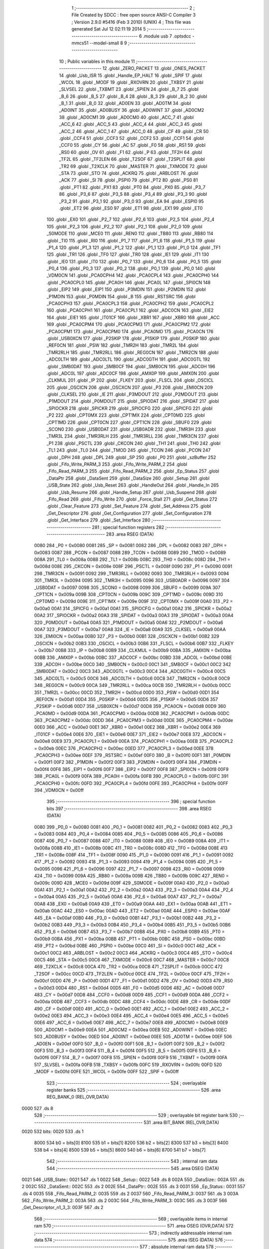                               1 ;--------------------------------------------------------
                              2 ; File Created by SDCC : free open source ANSI-C Compiler
                              3 ; Version 2.9.0 #5416 (Feb  3 2010) (UNIX)
                              4 ; This file was generated Sat Jul 12 02:11:19 2014
                              5 ;--------------------------------------------------------
                              6 	.module usb
                              7 	.optsdcc -mmcs51 --model-small
                              8 	
                              9 ;--------------------------------------------------------
                             10 ; Public variables in this module
                             11 ;--------------------------------------------------------
                             12 	.globl _ZERO_PACKET
                             13 	.globl _ONES_PACKET
                             14 	.globl _Usb_ISR
                             15 	.globl _Handle_EP_HALT
                             16 	.globl _SPIF
                             17 	.globl _WCOL
                             18 	.globl _MODF
                             19 	.globl _RXOVRN
                             20 	.globl _TXBSY
                             21 	.globl _SLVSEL
                             22 	.globl _TXBMT
                             23 	.globl _SPIEN
                             24 	.globl _B_7
                             25 	.globl _B_6
                             26 	.globl _B_5
                             27 	.globl _B_4
                             28 	.globl _B_3
                             29 	.globl _B_2
                             30 	.globl _B_1
                             31 	.globl _B_0
                             32 	.globl _AD0EN
                             33 	.globl _AD0TM
                             34 	.globl _AD0INT
                             35 	.globl _AD0BUSY
                             36 	.globl _AD0WINT
                             37 	.globl _AD0CM2
                             38 	.globl _AD0CM1
                             39 	.globl _AD0CM0
                             40 	.globl _ACC_7
                             41 	.globl _ACC_6
                             42 	.globl _ACC_5
                             43 	.globl _ACC_4
                             44 	.globl _ACC_3
                             45 	.globl _ACC_2
                             46 	.globl _ACC_1
                             47 	.globl _ACC_0
                             48 	.globl _CF
                             49 	.globl _CR
                             50 	.globl _CCF4
                             51 	.globl _CCF3
                             52 	.globl _CCF2
                             53 	.globl _CCF1
                             54 	.globl _CCF0
                             55 	.globl _CY
                             56 	.globl _AC
                             57 	.globl _F0
                             58 	.globl _RS1
                             59 	.globl _RS0
                             60 	.globl _OV
                             61 	.globl _F1
                             62 	.globl _P
                             63 	.globl _TF2H
                             64 	.globl _TF2L
                             65 	.globl _TF2LEN
                             66 	.globl _T2SOF
                             67 	.globl _T2SPLIT
                             68 	.globl _TR2
                             69 	.globl _T2XCLK
                             70 	.globl _MASTER
                             71 	.globl _TXMODE
                             72 	.globl _STA
                             73 	.globl _STO
                             74 	.globl _ACKRQ
                             75 	.globl _ARBLOST
                             76 	.globl _ACK
                             77 	.globl _SI
                             78 	.globl _PSPI0
                             79 	.globl _PT2
                             80 	.globl _PS0
                             81 	.globl _PT1
                             82 	.globl _PX1
                             83 	.globl _PT0
                             84 	.globl _PX0
                             85 	.globl _P3_7
                             86 	.globl _P3_6
                             87 	.globl _P3_5
                             88 	.globl _P3_4
                             89 	.globl _P3_3
                             90 	.globl _P3_2
                             91 	.globl _P3_1
                             92 	.globl _P3_0
                             93 	.globl _EA
                             94 	.globl _ESPI0
                             95 	.globl _ET2
                             96 	.globl _ES0
                             97 	.globl _ET1
                             98 	.globl _EX1
                             99 	.globl _ET0
                            100 	.globl _EX0
                            101 	.globl _P2_7
                            102 	.globl _P2_6
                            103 	.globl _P2_5
                            104 	.globl _P2_4
                            105 	.globl _P2_3
                            106 	.globl _P2_2
                            107 	.globl _P2_1
                            108 	.globl _P2_0
                            109 	.globl _S0MODE
                            110 	.globl _MCE0
                            111 	.globl _REN0
                            112 	.globl _TB80
                            113 	.globl _RB80
                            114 	.globl _TI0
                            115 	.globl _RI0
                            116 	.globl _P1_7
                            117 	.globl _P1_6
                            118 	.globl _P1_5
                            119 	.globl _P1_4
                            120 	.globl _P1_3
                            121 	.globl _P1_2
                            122 	.globl _P1_1
                            123 	.globl _P1_0
                            124 	.globl _TF1
                            125 	.globl _TR1
                            126 	.globl _TF0
                            127 	.globl _TR0
                            128 	.globl _IE1
                            129 	.globl _IT1
                            130 	.globl _IE0
                            131 	.globl _IT0
                            132 	.globl _P0_7
                            133 	.globl _P0_6
                            134 	.globl _P0_5
                            135 	.globl _P0_4
                            136 	.globl _P0_3
                            137 	.globl _P0_2
                            138 	.globl _P0_1
                            139 	.globl _P0_0
                            140 	.globl _VDM0CN
                            141 	.globl _PCA0CPH4
                            142 	.globl _PCA0CPL4
                            143 	.globl _PCA0CPH0
                            144 	.globl _PCA0CPL0
                            145 	.globl _PCA0H
                            146 	.globl _PCA0L
                            147 	.globl _SPI0CN
                            148 	.globl _EIP2
                            149 	.globl _EIP1
                            150 	.globl _P3MDIN
                            151 	.globl _P2MDIN
                            152 	.globl _P1MDIN
                            153 	.globl _P0MDIN
                            154 	.globl _B
                            155 	.globl _RSTSRC
                            156 	.globl _PCA0CPH3
                            157 	.globl _PCA0CPL3
                            158 	.globl _PCA0CPH2
                            159 	.globl _PCA0CPL2
                            160 	.globl _PCA0CPH1
                            161 	.globl _PCA0CPL1
                            162 	.globl _ADC0CN
                            163 	.globl _EIE2
                            164 	.globl _EIE1
                            165 	.globl _IT01CF
                            166 	.globl _XBR1
                            167 	.globl _XBR0
                            168 	.globl _ACC
                            169 	.globl _PCA0CPM4
                            170 	.globl _PCA0CPM3
                            171 	.globl _PCA0CPM2
                            172 	.globl _PCA0CPM1
                            173 	.globl _PCA0CPM0
                            174 	.globl _PCA0MD
                            175 	.globl _PCA0CN
                            176 	.globl _USB0XCN
                            177 	.globl _P2SKIP
                            178 	.globl _P1SKIP
                            179 	.globl _P0SKIP
                            180 	.globl _REF0CN
                            181 	.globl _PSW
                            182 	.globl _TMR2H
                            183 	.globl _TMR2L
                            184 	.globl _TMR2RLH
                            185 	.globl _TMR2RLL
                            186 	.globl _REG0CN
                            187 	.globl _TMR2CN
                            188 	.globl _ADC0LTH
                            189 	.globl _ADC0LTL
                            190 	.globl _ADC0GTH
                            191 	.globl _ADC0GTL
                            192 	.globl _SMB0DAT
                            193 	.globl _SMB0CF
                            194 	.globl _SMB0CN
                            195 	.globl _ADC0H
                            196 	.globl _ADC0L
                            197 	.globl _ADC0CF
                            198 	.globl _AMX0P
                            199 	.globl _AMX0N
                            200 	.globl _CLKMUL
                            201 	.globl _IP
                            202 	.globl _FLKEY
                            203 	.globl _FLSCL
                            204 	.globl _OSCICL
                            205 	.globl _OSCICN
                            206 	.globl _OSCXCN
                            207 	.globl _P3
                            208 	.globl _EMI0CN
                            209 	.globl _CLKSEL
                            210 	.globl _IE
                            211 	.globl _P3MDOUT
                            212 	.globl _P2MDOUT
                            213 	.globl _P1MDOUT
                            214 	.globl _P0MDOUT
                            215 	.globl _SPIODAT
                            216 	.globl _SPIDAT
                            217 	.globl _SPIOCKR
                            218 	.globl _SPICKR
                            219 	.globl _SPIOCFG
                            220 	.globl _SPICFG
                            221 	.globl _P2
                            222 	.globl _CPT0MX
                            223 	.globl _CPT1MX
                            224 	.globl _CPT0MD
                            225 	.globl _CPT1MD
                            226 	.globl _CPT0CN
                            227 	.globl _CPT1CN
                            228 	.globl _SBUF0
                            229 	.globl _SCON0
                            230 	.globl _USB0DAT
                            231 	.globl _USB0ADR
                            232 	.globl _TMR3H
                            233 	.globl _TMR3L
                            234 	.globl _TMR3RLH
                            235 	.globl _TMR3RLL
                            236 	.globl _TMR3CN
                            237 	.globl _P1
                            238 	.globl _PSCTL
                            239 	.globl _CKCON
                            240 	.globl _TH1
                            241 	.globl _TH0
                            242 	.globl _TL1
                            243 	.globl _TL0
                            244 	.globl _TMOD
                            245 	.globl _TCON
                            246 	.globl _PCON
                            247 	.globl _DPH
                            248 	.globl _DPL
                            249 	.globl _SP
                            250 	.globl _P0
                            251 	.globl _szBuffer
                            252 	.globl _Fifo_Write_PARM_3
                            253 	.globl _Fifo_Write_PARM_2
                            254 	.globl _Fifo_Read_PARM_3
                            255 	.globl _Fifo_Read_PARM_2
                            256 	.globl _Ep_Status
                            257 	.globl _DataPtr
                            258 	.globl _DataSent
                            259 	.globl _DataSize
                            260 	.globl _Setup
                            261 	.globl _USB_State
                            262 	.globl _Usb_Reset
                            263 	.globl _HandleOut
                            264 	.globl _Handle_In
                            265 	.globl _Usb_Resume
                            266 	.globl _Handle_Setup
                            267 	.globl _Usb_Suspend
                            268 	.globl _Fifo_Read
                            269 	.globl _Fifo_Write
                            270 	.globl _Force_Stall
                            271 	.globl _Get_Status
                            272 	.globl _Clear_Feature
                            273 	.globl _Set_Feature
                            274 	.globl _Set_Address
                            275 	.globl _Get_Descriptor
                            276 	.globl _Get_Configuration
                            277 	.globl _Set_Configuration
                            278 	.globl _Get_Interface
                            279 	.globl _Set_Interface
                            280 ;--------------------------------------------------------
                            281 ; special function registers
                            282 ;--------------------------------------------------------
                            283 	.area RSEG    (DATA)
                    0080    284 _P0	=	0x0080
                    0081    285 _SP	=	0x0081
                    0082    286 _DPL	=	0x0082
                    0083    287 _DPH	=	0x0083
                    0087    288 _PCON	=	0x0087
                    0088    289 _TCON	=	0x0088
                    0089    290 _TMOD	=	0x0089
                    008A    291 _TL0	=	0x008a
                    008B    292 _TL1	=	0x008b
                    008C    293 _TH0	=	0x008c
                    008D    294 _TH1	=	0x008d
                    008E    295 _CKCON	=	0x008e
                    008F    296 _PSCTL	=	0x008f
                    0090    297 _P1	=	0x0090
                    0091    298 _TMR3CN	=	0x0091
                    0092    299 _TMR3RLL	=	0x0092
                    0093    300 _TMR3RLH	=	0x0093
                    0094    301 _TMR3L	=	0x0094
                    0095    302 _TMR3H	=	0x0095
                    0096    303 _USB0ADR	=	0x0096
                    0097    304 _USB0DAT	=	0x0097
                    0098    305 _SCON0	=	0x0098
                    0099    306 _SBUF0	=	0x0099
                    009A    307 _CPT1CN	=	0x009a
                    009B    308 _CPT0CN	=	0x009b
                    009C    309 _CPT1MD	=	0x009c
                    009D    310 _CPT0MD	=	0x009d
                    009E    311 _CPT1MX	=	0x009e
                    009F    312 _CPT0MX	=	0x009f
                    00A0    313 _P2	=	0x00a0
                    00A1    314 _SPICFG	=	0x00a1
                    00A1    315 _SPIOCFG	=	0x00a1
                    00A2    316 _SPICKR	=	0x00a2
                    00A2    317 _SPIOCKR	=	0x00a2
                    00A3    318 _SPIDAT	=	0x00a3
                    00A3    319 _SPIODAT	=	0x00a3
                    00A4    320 _P0MDOUT	=	0x00a4
                    00A5    321 _P1MDOUT	=	0x00a5
                    00A6    322 _P2MDOUT	=	0x00a6
                    00A7    323 _P3MDOUT	=	0x00a7
                    00A8    324 _IE	=	0x00a8
                    00A9    325 _CLKSEL	=	0x00a9
                    00AA    326 _EMI0CN	=	0x00aa
                    00B0    327 _P3	=	0x00b0
                    00B1    328 _OSCXCN	=	0x00b1
                    00B2    329 _OSCICN	=	0x00b2
                    00B3    330 _OSCICL	=	0x00b3
                    00B6    331 _FLSCL	=	0x00b6
                    00B7    332 _FLKEY	=	0x00b7
                    00B8    333 _IP	=	0x00b8
                    00B9    334 _CLKMUL	=	0x00b9
                    00BA    335 _AMX0N	=	0x00ba
                    00BB    336 _AMX0P	=	0x00bb
                    00BC    337 _ADC0CF	=	0x00bc
                    00BD    338 _ADC0L	=	0x00bd
                    00BE    339 _ADC0H	=	0x00be
                    00C0    340 _SMB0CN	=	0x00c0
                    00C1    341 _SMB0CF	=	0x00c1
                    00C2    342 _SMB0DAT	=	0x00c2
                    00C3    343 _ADC0GTL	=	0x00c3
                    00C4    344 _ADC0GTH	=	0x00c4
                    00C5    345 _ADC0LTL	=	0x00c5
                    00C6    346 _ADC0LTH	=	0x00c6
                    00C8    347 _TMR2CN	=	0x00c8
                    00C9    348 _REG0CN	=	0x00c9
                    00CA    349 _TMR2RLL	=	0x00ca
                    00CB    350 _TMR2RLH	=	0x00cb
                    00CC    351 _TMR2L	=	0x00cc
                    00CD    352 _TMR2H	=	0x00cd
                    00D0    353 _PSW	=	0x00d0
                    00D1    354 _REF0CN	=	0x00d1
                    00D4    355 _P0SKIP	=	0x00d4
                    00D5    356 _P1SKIP	=	0x00d5
                    00D6    357 _P2SKIP	=	0x00d6
                    00D7    358 _USB0XCN	=	0x00d7
                    00D8    359 _PCA0CN	=	0x00d8
                    00D9    360 _PCA0MD	=	0x00d9
                    00DA    361 _PCA0CPM0	=	0x00da
                    00DB    362 _PCA0CPM1	=	0x00db
                    00DC    363 _PCA0CPM2	=	0x00dc
                    00DD    364 _PCA0CPM3	=	0x00dd
                    00DE    365 _PCA0CPM4	=	0x00de
                    00E0    366 _ACC	=	0x00e0
                    00E1    367 _XBR0	=	0x00e1
                    00E2    368 _XBR1	=	0x00e2
                    00E4    369 _IT01CF	=	0x00e4
                    00E6    370 _EIE1	=	0x00e6
                    00E7    371 _EIE2	=	0x00e7
                    00E8    372 _ADC0CN	=	0x00e8
                    00E9    373 _PCA0CPL1	=	0x00e9
                    00EA    374 _PCA0CPH1	=	0x00ea
                    00EB    375 _PCA0CPL2	=	0x00eb
                    00EC    376 _PCA0CPH2	=	0x00ec
                    00ED    377 _PCA0CPL3	=	0x00ed
                    00EE    378 _PCA0CPH3	=	0x00ee
                    00EF    379 _RSTSRC	=	0x00ef
                    00F0    380 _B	=	0x00f0
                    00F1    381 _P0MDIN	=	0x00f1
                    00F2    382 _P1MDIN	=	0x00f2
                    00F3    383 _P2MDIN	=	0x00f3
                    00F4    384 _P3MDIN	=	0x00f4
                    00F6    385 _EIP1	=	0x00f6
                    00F7    386 _EIP2	=	0x00f7
                    00F8    387 _SPI0CN	=	0x00f8
                    00F9    388 _PCA0L	=	0x00f9
                    00FA    389 _PCA0H	=	0x00fa
                    00FB    390 _PCA0CPL0	=	0x00fb
                    00FC    391 _PCA0CPH0	=	0x00fc
                    00FD    392 _PCA0CPL4	=	0x00fd
                    00FE    393 _PCA0CPH4	=	0x00fe
                    00FF    394 _VDM0CN	=	0x00ff
                            395 ;--------------------------------------------------------
                            396 ; special function bits
                            397 ;--------------------------------------------------------
                            398 	.area RSEG    (DATA)
                    0080    399 _P0_0	=	0x0080
                    0081    400 _P0_1	=	0x0081
                    0082    401 _P0_2	=	0x0082
                    0083    402 _P0_3	=	0x0083
                    0084    403 _P0_4	=	0x0084
                    0085    404 _P0_5	=	0x0085
                    0086    405 _P0_6	=	0x0086
                    0087    406 _P0_7	=	0x0087
                    0088    407 _IT0	=	0x0088
                    0089    408 _IE0	=	0x0089
                    008A    409 _IT1	=	0x008a
                    008B    410 _IE1	=	0x008b
                    008C    411 _TR0	=	0x008c
                    008D    412 _TF0	=	0x008d
                    008E    413 _TR1	=	0x008e
                    008F    414 _TF1	=	0x008f
                    0090    415 _P1_0	=	0x0090
                    0091    416 _P1_1	=	0x0091
                    0092    417 _P1_2	=	0x0092
                    0093    418 _P1_3	=	0x0093
                    0094    419 _P1_4	=	0x0094
                    0095    420 _P1_5	=	0x0095
                    0096    421 _P1_6	=	0x0096
                    0097    422 _P1_7	=	0x0097
                    0098    423 _RI0	=	0x0098
                    0099    424 _TI0	=	0x0099
                    009A    425 _RB80	=	0x009a
                    009B    426 _TB80	=	0x009b
                    009C    427 _REN0	=	0x009c
                    009D    428 _MCE0	=	0x009d
                    009F    429 _S0MODE	=	0x009f
                    00A0    430 _P2_0	=	0x00a0
                    00A1    431 _P2_1	=	0x00a1
                    00A2    432 _P2_2	=	0x00a2
                    00A3    433 _P2_3	=	0x00a3
                    00A4    434 _P2_4	=	0x00a4
                    00A5    435 _P2_5	=	0x00a5
                    00A6    436 _P2_6	=	0x00a6
                    00A7    437 _P2_7	=	0x00a7
                    00A8    438 _EX0	=	0x00a8
                    00A9    439 _ET0	=	0x00a9
                    00AA    440 _EX1	=	0x00aa
                    00AB    441 _ET1	=	0x00ab
                    00AC    442 _ES0	=	0x00ac
                    00AD    443 _ET2	=	0x00ad
                    00AE    444 _ESPI0	=	0x00ae
                    00AF    445 _EA	=	0x00af
                    00B0    446 _P3_0	=	0x00b0
                    00B1    447 _P3_1	=	0x00b1
                    00B2    448 _P3_2	=	0x00b2
                    00B3    449 _P3_3	=	0x00b3
                    00B4    450 _P3_4	=	0x00b4
                    00B5    451 _P3_5	=	0x00b5
                    00B6    452 _P3_6	=	0x00b6
                    00B7    453 _P3_7	=	0x00b7
                    00B8    454 _PX0	=	0x00b8
                    00B9    455 _PT0	=	0x00b9
                    00BA    456 _PX1	=	0x00ba
                    00BB    457 _PT1	=	0x00bb
                    00BC    458 _PS0	=	0x00bc
                    00BD    459 _PT2	=	0x00bd
                    00BE    460 _PSPI0	=	0x00be
                    00C0    461 _SI	=	0x00c0
                    00C1    462 _ACK	=	0x00c1
                    00C2    463 _ARBLOST	=	0x00c2
                    00C3    464 _ACKRQ	=	0x00c3
                    00C4    465 _STO	=	0x00c4
                    00C5    466 _STA	=	0x00c5
                    00C6    467 _TXMODE	=	0x00c6
                    00C7    468 _MASTER	=	0x00c7
                    00C8    469 _T2XCLK	=	0x00c8
                    00CA    470 _TR2	=	0x00ca
                    00CB    471 _T2SPLIT	=	0x00cb
                    00CC    472 _T2SOF	=	0x00cc
                    00CD    473 _TF2LEN	=	0x00cd
                    00CE    474 _TF2L	=	0x00ce
                    00CF    475 _TF2H	=	0x00cf
                    00D0    476 _P	=	0x00d0
                    00D1    477 _F1	=	0x00d1
                    00D2    478 _OV	=	0x00d2
                    00D3    479 _RS0	=	0x00d3
                    00D4    480 _RS1	=	0x00d4
                    00D5    481 _F0	=	0x00d5
                    00D6    482 _AC	=	0x00d6
                    00D7    483 _CY	=	0x00d7
                    00D8    484 _CCF0	=	0x00d8
                    00D9    485 _CCF1	=	0x00d9
                    00DA    486 _CCF2	=	0x00da
                    00DB    487 _CCF3	=	0x00db
                    00DC    488 _CCF4	=	0x00dc
                    00DE    489 _CR	=	0x00de
                    00DF    490 _CF	=	0x00df
                    00E0    491 _ACC_0	=	0x00e0
                    00E1    492 _ACC_1	=	0x00e1
                    00E2    493 _ACC_2	=	0x00e2
                    00E3    494 _ACC_3	=	0x00e3
                    00E4    495 _ACC_4	=	0x00e4
                    00E5    496 _ACC_5	=	0x00e5
                    00E6    497 _ACC_6	=	0x00e6
                    00E7    498 _ACC_7	=	0x00e7
                    00E8    499 _AD0CM0	=	0x00e8
                    00E9    500 _AD0CM1	=	0x00e9
                    00EA    501 _AD0CM2	=	0x00ea
                    00EB    502 _AD0WINT	=	0x00eb
                    00EC    503 _AD0BUSY	=	0x00ec
                    00ED    504 _AD0INT	=	0x00ed
                    00EE    505 _AD0TM	=	0x00ee
                    00EF    506 _AD0EN	=	0x00ef
                    00F0    507 _B_0	=	0x00f0
                    00F1    508 _B_1	=	0x00f1
                    00F2    509 _B_2	=	0x00f2
                    00F3    510 _B_3	=	0x00f3
                    00F4    511 _B_4	=	0x00f4
                    00F5    512 _B_5	=	0x00f5
                    00F6    513 _B_6	=	0x00f6
                    00F7    514 _B_7	=	0x00f7
                    00F8    515 _SPIEN	=	0x00f8
                    00F9    516 _TXBMT	=	0x00f9
                    00FA    517 _SLVSEL	=	0x00fa
                    00FB    518 _TXBSY	=	0x00fb
                    00FC    519 _RXOVRN	=	0x00fc
                    00FD    520 _MODF	=	0x00fd
                    00FE    521 _WCOL	=	0x00fe
                    00FF    522 _SPIF	=	0x00ff
                            523 ;--------------------------------------------------------
                            524 ; overlayable register banks
                            525 ;--------------------------------------------------------
                            526 	.area REG_BANK_0	(REL,OVR,DATA)
   0000                     527 	.ds 8
                            528 ;--------------------------------------------------------
                            529 ; overlayable bit register bank
                            530 ;--------------------------------------------------------
                            531 	.area BIT_BANK	(REL,OVR,DATA)
   0020                     532 bits:
   0020                     533 	.ds 1
                    8000    534 	b0 = bits[0]
                    8100    535 	b1 = bits[1]
                    8200    536 	b2 = bits[2]
                    8300    537 	b3 = bits[3]
                    8400    538 	b4 = bits[4]
                    8500    539 	b5 = bits[5]
                    8600    540 	b6 = bits[6]
                    8700    541 	b7 = bits[7]
                            542 ;--------------------------------------------------------
                            543 ; internal ram data
                            544 ;--------------------------------------------------------
                            545 	.area DSEG    (DATA)
   0021                     546 _USB_State::
   0021                     547 	.ds 1
   0022                     548 _Setup::
   0022                     549 	.ds 8
   002A                     550 _DataSize::
   002A                     551 	.ds 2
   002C                     552 _DataSent::
   002C                     553 	.ds 2
   002E                     554 _DataPtr::
   002E                     555 	.ds 3
   0031                     556 _Ep_Status::
   0031                     557 	.ds 4
   0035                     558 _Fifo_Read_PARM_2:
   0035                     559 	.ds 2
   0037                     560 _Fifo_Read_PARM_3:
   0037                     561 	.ds 3
   003A                     562 _Fifo_Write_PARM_2:
   003A                     563 	.ds 2
   003C                     564 _Fifo_Write_PARM_3:
   003C                     565 	.ds 3
   003F                     566 _Get_Descriptor_n1_3_3:
   003F                     567 	.ds 2
                            568 ;--------------------------------------------------------
                            569 ; overlayable items in internal ram 
                            570 ;--------------------------------------------------------
                            571 	.area OSEG    (OVR,DATA)
                            572 ;--------------------------------------------------------
                            573 ; indirectly addressable internal ram data
                            574 ;--------------------------------------------------------
                            575 	.area ISEG    (DATA)
                            576 ;--------------------------------------------------------
                            577 ; absolute internal ram data
                            578 ;--------------------------------------------------------
                            579 	.area IABS    (ABS,DATA)
                            580 	.area IABS    (ABS,DATA)
                            581 ;--------------------------------------------------------
                            582 ; bit data
                            583 ;--------------------------------------------------------
                            584 	.area BSEG    (BIT)
                            585 ;--------------------------------------------------------
                            586 ; paged external ram data
                            587 ;--------------------------------------------------------
                            588 	.area PSEG    (PAG,XDATA)
                            589 ;--------------------------------------------------------
                            590 ; external ram data
                            591 ;--------------------------------------------------------
                            592 	.area XSEG    (XDATA)
   0060                     593 _szBuffer::
   0060                     594 	.ds 60
                            595 ;--------------------------------------------------------
                            596 ; absolute external ram data
                            597 ;--------------------------------------------------------
                            598 	.area XABS    (ABS,XDATA)
                            599 ;--------------------------------------------------------
                            600 ; external initialized ram data
                            601 ;--------------------------------------------------------
                            602 	.area XISEG   (XDATA)
                            603 	.area HOME    (CODE)
                            604 	.area GSINIT0 (CODE)
                            605 	.area GSINIT1 (CODE)
                            606 	.area GSINIT2 (CODE)
                            607 	.area GSINIT3 (CODE)
                            608 	.area GSINIT4 (CODE)
                            609 	.area GSINIT5 (CODE)
                            610 	.area GSINIT  (CODE)
                            611 	.area GSFINAL (CODE)
                            612 	.area CSEG    (CODE)
                            613 ;--------------------------------------------------------
                            614 ; global & static initialisations
                            615 ;--------------------------------------------------------
                            616 	.area HOME    (CODE)
                            617 	.area GSINIT  (CODE)
                            618 	.area GSFINAL (CODE)
                            619 	.area GSINIT  (CODE)
                            620 ;	usb.c:27: BYTE Ep_Status[4] = {EP_IDLE, EP_IDLE, EP_IDLE, EP_IDLE};
   00C5 75 31 00            621 	mov	_Ep_Status,#0x00
   00C8 75 32 00            622 	mov	(_Ep_Status + 0x0001),#0x00
   00CB 75 33 00            623 	mov	(_Ep_Status + 0x0002),#0x00
   00CE 75 34 00            624 	mov	(_Ep_Status + 0x0003),#0x00
                            625 ;--------------------------------------------------------
                            626 ; Home
                            627 ;--------------------------------------------------------
                            628 	.area HOME    (CODE)
                            629 	.area HOME    (CODE)
                            630 ;--------------------------------------------------------
                            631 ; code
                            632 ;--------------------------------------------------------
                            633 	.area CSEG    (CODE)
                            634 ;------------------------------------------------------------
                            635 ;Allocation info for local variables in function 'Usb_Reset'
                            636 ;------------------------------------------------------------
                            637 ;------------------------------------------------------------
                            638 ;	usb.c:73: void Usb_Reset(void)
                            639 ;	-----------------------------------------
                            640 ;	 function Usb_Reset
                            641 ;	-----------------------------------------
   06A9                     642 _Usb_Reset:
                    0002    643 	ar2 = 0x02
                    0003    644 	ar3 = 0x03
                    0004    645 	ar4 = 0x04
                    0005    646 	ar5 = 0x05
                    0006    647 	ar6 = 0x06
                    0007    648 	ar7 = 0x07
                    0000    649 	ar0 = 0x00
                    0001    650 	ar1 = 0x01
                            651 ;	usb.c:75: USB_State = DEV_DEFAULT;             // Set device state to default
   06A9 75 21 02            652 	mov	_USB_State,#0x02
                            653 ;	usb.c:76: POLL_WRITE_BYTE(CMIE,	0x0D);  // SOF, reset, suspend
   06AC                     654 00101$:
   06AC E5 96               655 	mov	a,_USB0ADR
   06AE 20 E7 FB            656 	jb	acc.7,00101$
   06B1 75 96 0B            657 	mov	_USB0ADR,#0x0B
   06B4 75 97 0D            658 	mov	_USB0DAT,#0x0D
                            659 ;	usb.c:78: POLL_WRITE_BYTE(POWER, 0x01);        // Clear usb inhibit bit to enable USB
   06B7                     660 00104$:
   06B7 E5 96               661 	mov	a,_USB0ADR
   06B9 20 E7 FB            662 	jb	acc.7,00104$
   06BC 75 96 01            663 	mov	_USB0ADR,#0x01
   06BF 75 97 01            664 	mov	_USB0DAT,#0x01
                            665 ;	usb.c:81: Ep_Status[0] = EP_IDLE;              // Set default Endpoint Status
   06C2 75 31 00            666 	mov	_Ep_Status,#0x00
                            667 ;	usb.c:82: Ep_Status[1] = EP_HALT;
   06C5 75 32 03            668 	mov	(_Ep_Status + 0x0001),#0x03
                            669 ;	usb.c:83: Ep_Status[2] = EP_HALT;
   06C8 75 33 03            670 	mov	(_Ep_Status + 0x0002),#0x03
   06CB 22                  671 	ret
                            672 ;------------------------------------------------------------
                            673 ;Allocation info for local variables in function 'Handle_EP_HALT'
                            674 ;------------------------------------------------------------
                            675 ;ControlReg                Allocated to registers r2 
                            676 ;------------------------------------------------------------
                            677 ;	usb.c:86: void Handle_EP_HALT(void)
                            678 ;	-----------------------------------------
                            679 ;	 function Handle_EP_HALT
                            680 ;	-----------------------------------------
   06CC                     681 _Handle_EP_HALT:
                            682 ;	usb.c:91: POLL_WRITE_BYTE(INDEX, 1);				// Set index to endpoint 1 registers
   06CC                     683 00101$:
   06CC E5 96               684 	mov	a,_USB0ADR
   06CE 20 E7 FB            685 	jb	acc.7,00101$
   06D1 75 96 0E            686 	mov	_USB0ADR,#0x0E
   06D4 75 97 01            687 	mov	_USB0DAT,#0x01
                            688 ;	usb.c:92: POLL_READ_BYTE(EINCSR1, ControlReg);	// Read contol register for EP
   06D7                     689 00104$:
   06D7 E5 96               690 	mov	a,_USB0ADR
   06D9 20 E7 FB            691 	jb	acc.7,00104$
   06DC 75 96 91            692 	mov	_USB0ADR,#0x91
   06DF                     693 00107$:
   06DF E5 96               694 	mov	a,_USB0ADR
   06E1 20 E7 FB            695 	jb	acc.7,00107$
   06E4 AA 97               696 	mov	r2,_USB0DAT
                            697 ;	usb.c:93: if (Ep_Status[1] == EP_HALT)				// If endpoint is currently halted, send a stall
   06E6 74 03               698 	mov	a,#0x03
   06E8 B5 32 0C            699 	cjne	a,(_Ep_Status + 0x0001),00119$
                            700 ;	usb.c:94: POLL_WRITE_BYTE(EINCSR1, rbInSDSTL)
   06EB                     701 00110$:
   06EB E5 96               702 	mov	a,_USB0ADR
   06ED 20 E7 FB            703 	jb	acc.7,00110$
   06F0 75 96 11            704 	mov	_USB0ADR,#0x11
   06F3 75 97 10            705 	mov	_USB0DAT,#0x10
   06F6 22                  706 	ret
   06F7                     707 00119$:
                            708 ;	usb.c:96: if (ControlReg & rbInSTSTL)			// Clear sent stall if last packet returned a stall
   06F7 EA                  709 	mov	a,r2
   06F8 30 E5 0B            710 	jnb	acc.5,00121$
                            711 ;	usb.c:97: POLL_WRITE_BYTE(EINCSR1, 0);
   06FB                     712 00113$:
   06FB E5 96               713 	mov	a,_USB0ADR
   06FD 20 E7 FB            714 	jb	acc.7,00113$
   0700 75 96 11            715 	mov	_USB0ADR,#0x11
   0703 75 97 00            716 	mov	_USB0DAT,#0x00
   0706                     717 00121$:
   0706 22                  718 	ret
                            719 ;------------------------------------------------------------
                            720 ;Allocation info for local variables in function 'Usb_ISR'
                            721 ;------------------------------------------------------------
                            722 ;bCommon                   Allocated to registers r3 
                            723 ;bIn                       Allocated to registers r4 
                            724 ;bOut                      Allocated to registers r5 
                            725 ;bIndex                    Allocated to registers r2 
                            726 ;------------------------------------------------------------
                            727 ;	usb.c:106: void Usb_ISR(void) interrupt 8         // Top-level USB ISR
                            728 ;	-----------------------------------------
                            729 ;	 function Usb_ISR
                            730 ;	-----------------------------------------
   0707                     731 _Usb_ISR:
   0707 C0 20               732 	push	bits
   0709 C0 E0               733 	push	acc
   070B C0 F0               734 	push	b
   070D C0 82               735 	push	dpl
   070F C0 83               736 	push	dph
   0711 C0 02               737 	push	(0+2)
   0713 C0 03               738 	push	(0+3)
   0715 C0 04               739 	push	(0+4)
   0717 C0 05               740 	push	(0+5)
   0719 C0 06               741 	push	(0+6)
   071B C0 07               742 	push	(0+7)
   071D C0 00               743 	push	(0+0)
   071F C0 01               744 	push	(0+1)
   0721 C0 D0               745 	push	psw
   0723 75 D0 00            746 	mov	psw,#0x00
                            747 ;	usb.c:109: POLL_READ_BYTE(INDEX, bIndex);
   0726                     748 00101$:
   0726 E5 96               749 	mov	a,_USB0ADR
   0728 20 E7 FB            750 	jb	acc.7,00101$
   072B 75 96 8E            751 	mov	_USB0ADR,#0x8E
   072E                     752 00104$:
   072E E5 96               753 	mov	a,_USB0ADR
   0730 20 E7 FB            754 	jb	acc.7,00104$
   0733 AA 97               755 	mov	r2,_USB0DAT
                            756 ;	usb.c:111: POLL_READ_BYTE(CMINT, bCommon);      // Read all interrupt registers
   0735                     757 00107$:
   0735 E5 96               758 	mov	a,_USB0ADR
   0737 20 E7 FB            759 	jb	acc.7,00107$
   073A 75 96 86            760 	mov	_USB0ADR,#0x86
   073D                     761 00110$:
   073D E5 96               762 	mov	a,_USB0ADR
   073F 20 E7 FB            763 	jb	acc.7,00110$
   0742 AB 97               764 	mov	r3,_USB0DAT
                            765 ;	usb.c:112: POLL_READ_BYTE(IN1INT, bIn);         // this read also clears the register
   0744                     766 00113$:
   0744 E5 96               767 	mov	a,_USB0ADR
   0746 20 E7 FB            768 	jb	acc.7,00113$
   0749 75 96 82            769 	mov	_USB0ADR,#0x82
   074C                     770 00116$:
   074C E5 96               771 	mov	a,_USB0ADR
   074E 20 E7 FB            772 	jb	acc.7,00116$
   0751 AC 97               773 	mov	r4,_USB0DAT
                            774 ;	usb.c:113: POLL_READ_BYTE(OUT1INT, bOut);
   0753                     775 00119$:
   0753 E5 96               776 	mov	a,_USB0ADR
   0755 20 E7 FB            777 	jb	acc.7,00119$
   0758 75 96 84            778 	mov	_USB0ADR,#0x84
   075B                     779 00122$:
   075B E5 96               780 	mov	a,_USB0ADR
   075D 20 E7 FB            781 	jb	acc.7,00122$
   0760 AD 97               782 	mov	r5,_USB0DAT
                            783 ;	usb.c:115: if (bCommon & rbRSUINT)           // Handle Resume interrupt
   0762 EB                  784 	mov	a,r3
   0763 30 E1 13            785 	jnb	acc.1,00126$
                            786 ;	usb.c:116: Usb_Resume();
   0766 C0 02               787 	push	ar2
   0768 C0 03               788 	push	ar3
   076A C0 04               789 	push	ar4
   076C C0 05               790 	push	ar5
   076E 12 09 3D            791 	lcall	_Usb_Resume
   0771 D0 05               792 	pop	ar5
   0773 D0 04               793 	pop	ar4
   0775 D0 03               794 	pop	ar3
   0777 D0 02               795 	pop	ar2
   0779                     796 00126$:
                            797 ;	usb.c:118: if (bCommon & rbRSTINT)           // Handle Reset interrupt
   0779 EB                  798 	mov	a,r3
   077A 30 E2 13            799 	jnb	acc.2,00128$
                            800 ;	usb.c:119: Usb_Reset();
   077D C0 02               801 	push	ar2
   077F C0 03               802 	push	ar3
   0781 C0 04               803 	push	ar4
   0783 C0 05               804 	push	ar5
   0785 12 06 A9            805 	lcall	_Usb_Reset
   0788 D0 05               806 	pop	ar5
   078A D0 04               807 	pop	ar4
   078C D0 03               808 	pop	ar3
   078E D0 02               809 	pop	ar2
   0790                     810 00128$:
                            811 ;	usb.c:122: if (bIn & 1)
   0790 EC                  812 	mov	a,r4
   0791 30 E0 13            813 	jnb	acc.0,00130$
                            814 ;	usb.c:123: Handle_Setup();
   0794 C0 02               815 	push	ar2
   0796 C0 03               816 	push	ar3
   0798 C0 04               817 	push	ar4
   079A C0 05               818 	push	ar5
   079C 12 09 3E            819 	lcall	_Handle_Setup
   079F D0 05               820 	pop	ar5
   07A1 D0 04               821 	pop	ar4
   07A3 D0 03               822 	pop	ar3
   07A5 D0 02               823 	pop	ar2
   07A7                     824 00130$:
                            825 ;	usb.c:125: if (bCommon & rbSOF) {  // SOF interrupt
   07A7 EB                  826 	mov	a,r3
   07A8 30 E3 13            827 	jnb	acc.3,00132$
                            828 ;	usb.c:126: Handle_EP_HALT();
   07AB C0 02               829 	push	ar2
   07AD C0 03               830 	push	ar3
   07AF C0 04               831 	push	ar4
   07B1 C0 05               832 	push	ar5
   07B3 12 06 CC            833 	lcall	_Handle_EP_HALT
   07B6 D0 05               834 	pop	ar5
   07B8 D0 04               835 	pop	ar4
   07BA D0 03               836 	pop	ar3
   07BC D0 02               837 	pop	ar2
   07BE                     838 00132$:
                            839 ;	usb.c:131: if (bIn & 2)
   07BE EC                  840 	mov	a,r4
   07BF 30 E1 16            841 	jnb	acc.1,00134$
                            842 ;	usb.c:132: Handle_In(1);
   07C2 75 82 01            843 	mov	dpl,#0x01
   07C5 C0 02               844 	push	ar2
   07C7 C0 03               845 	push	ar3
   07C9 C0 04               846 	push	ar4
   07CB C0 05               847 	push	ar5
   07CD 12 08 EA            848 	lcall	_Handle_In
   07D0 D0 05               849 	pop	ar5
   07D2 D0 04               850 	pop	ar4
   07D4 D0 03               851 	pop	ar3
   07D6 D0 02               852 	pop	ar2
   07D8                     853 00134$:
                            854 ;	usb.c:134: if (bIn & 4)
   07D8 EC                  855 	mov	a,r4
   07D9 30 E2 16            856 	jnb	acc.2,00136$
                            857 ;	usb.c:135: Handle_In(2);
   07DC 75 82 02            858 	mov	dpl,#0x02
   07DF C0 02               859 	push	ar2
   07E1 C0 03               860 	push	ar3
   07E3 C0 04               861 	push	ar4
   07E5 C0 05               862 	push	ar5
   07E7 12 08 EA            863 	lcall	_Handle_In
   07EA D0 05               864 	pop	ar5
   07EC D0 04               865 	pop	ar4
   07EE D0 03               866 	pop	ar3
   07F0 D0 02               867 	pop	ar2
   07F2                     868 00136$:
                            869 ;	usb.c:136: if (bIn & 8)
   07F2 EC                  870 	mov	a,r4
   07F3 30 E3 12            871 	jnb	acc.3,00138$
                            872 ;	usb.c:137: Handle_In(3);
   07F6 75 82 03            873 	mov	dpl,#0x03
   07F9 C0 02               874 	push	ar2
   07FB C0 03               875 	push	ar3
   07FD C0 05               876 	push	ar5
   07FF 12 08 EA            877 	lcall	_Handle_In
   0802 D0 05               878 	pop	ar5
   0804 D0 03               879 	pop	ar3
   0806 D0 02               880 	pop	ar2
   0808                     881 00138$:
                            882 ;	usb.c:139: if (bOut & 2)
   0808 ED                  883 	mov	a,r5
   0809 30 E1 12            884 	jnb	acc.1,00140$
                            885 ;	usb.c:140: HandleOut(1);
   080C 75 82 01            886 	mov	dpl,#0x01
   080F C0 02               887 	push	ar2
   0811 C0 03               888 	push	ar3
   0813 C0 05               889 	push	ar5
   0815 12 08 7B            890 	lcall	_HandleOut
   0818 D0 05               891 	pop	ar5
   081A D0 03               892 	pop	ar3
   081C D0 02               893 	pop	ar2
   081E                     894 00140$:
                            895 ;	usb.c:141: if (bOut & 4)
   081E ED                  896 	mov	a,r5
   081F 30 E2 12            897 	jnb	acc.2,00142$
                            898 ;	usb.c:142: HandleOut(2);
   0822 75 82 02            899 	mov	dpl,#0x02
   0825 C0 02               900 	push	ar2
   0827 C0 03               901 	push	ar3
   0829 C0 05               902 	push	ar5
   082B 12 08 7B            903 	lcall	_HandleOut
   082E D0 05               904 	pop	ar5
   0830 D0 03               905 	pop	ar3
   0832 D0 02               906 	pop	ar2
   0834                     907 00142$:
                            908 ;	usb.c:143: if (bOut & 8)
   0834 ED                  909 	mov	a,r5
   0835 30 E3 0E            910 	jnb	acc.3,00144$
                            911 ;	usb.c:144: HandleOut(3);
   0838 75 82 03            912 	mov	dpl,#0x03
   083B C0 02               913 	push	ar2
   083D C0 03               914 	push	ar3
   083F 12 08 7B            915 	lcall	_HandleOut
   0842 D0 03               916 	pop	ar3
   0844 D0 02               917 	pop	ar2
   0846                     918 00144$:
                            919 ;	usb.c:146: if (bCommon & rbSUSINT)          // Handle Suspend interrupt
   0846 EB                  920 	mov	a,r3
   0847 30 E0 07            921 	jnb	acc.0,00147$
                            922 ;	usb.c:147: Usb_Suspend();
   084A C0 02               923 	push	ar2
   084C 12 0A EA            924 	lcall	_Usb_Suspend
   084F D0 02               925 	pop	ar2
                            926 ;	usb.c:149: POLL_WRITE_BYTE(INDEX, bIndex);
   0851                     927 00147$:
   0851 E5 96               928 	mov	a,_USB0ADR
   0853 20 E7 FB            929 	jb	acc.7,00147$
   0856 75 96 0E            930 	mov	_USB0ADR,#0x0E
   0859 8A 97               931 	mov	_USB0DAT,r2
                            932 ;	usb.c:150: USB0ADR = FIFO_EP0 + 2;
   085B 75 96 22            933 	mov	_USB0ADR,#0x22
   085E D0 D0               934 	pop	psw
   0860 D0 01               935 	pop	(0+1)
   0862 D0 00               936 	pop	(0+0)
   0864 D0 07               937 	pop	(0+7)
   0866 D0 06               938 	pop	(0+6)
   0868 D0 05               939 	pop	(0+5)
   086A D0 04               940 	pop	(0+4)
   086C D0 03               941 	pop	(0+3)
   086E D0 02               942 	pop	(0+2)
   0870 D0 83               943 	pop	dph
   0872 D0 82               944 	pop	dpl
   0874 D0 F0               945 	pop	b
   0876 D0 E0               946 	pop	acc
   0878 D0 20               947 	pop	bits
   087A 32                  948 	reti
                            949 ;------------------------------------------------------------
                            950 ;Allocation info for local variables in function 'HandleOut'
                            951 ;------------------------------------------------------------
                            952 ;n                         Allocated to registers r2 
                            953 ;Count                     Allocated to registers r3 
                            954 ;ControlReg                Allocated to registers r3 
                            955 ;------------------------------------------------------------
                            956 ;	usb.c:154: void HandleOut(BYTE n) {
                            957 ;	-----------------------------------------
                            958 ;	 function HandleOut
                            959 ;	-----------------------------------------
   087B                     960 _HandleOut:
   087B AA 82               961 	mov	r2,dpl
                            962 ;	usb.c:158: POLL_WRITE_BYTE(INDEX, n);           // Set index to endpoint 2 registers
   087D                     963 00101$:
   087D E5 96               964 	mov	a,_USB0ADR
   087F 20 E7 FB            965 	jb	acc.7,00101$
   0882 75 96 0E            966 	mov	_USB0ADR,#0x0E
   0885 8A 97               967 	mov	_USB0DAT,r2
                            968 ;	usb.c:159: POLL_READ_BYTE(EOUTCSR1, ControlReg);
   0887                     969 00104$:
   0887 E5 96               970 	mov	a,_USB0ADR
   0889 20 E7 FB            971 	jb	acc.7,00104$
   088C 75 96 94            972 	mov	_USB0ADR,#0x94
   088F                     973 00107$:
   088F E5 96               974 	mov	a,_USB0ADR
   0891 20 E7 FB            975 	jb	acc.7,00107$
   0894 AB 97               976 	mov	r3,_USB0DAT
                            977 ;	usb.c:161: if (Ep_Status[n] == EP_HALT)  {       // If endpoint is halted, send a stall
   0896 EA                  978 	mov	a,r2
   0897 24 31               979 	add	a,#_Ep_Status
   0899 F8                  980 	mov	r0,a
   089A 86 04               981 	mov	ar4,@r0
   089C BC 03 0C            982 	cjne	r4,#0x03,00114$
                            983 ;	usb.c:162: POLL_WRITE_BYTE(EOUTCSR1, rbOutSDSTL);
   089F                     984 00110$:
   089F E5 96               985 	mov	a,_USB0ADR
   08A1 20 E7 FB            986 	jb	acc.7,00110$
   08A4 75 96 14            987 	mov	_USB0ADR,#0x14
   08A7 75 97 20            988 	mov	_USB0DAT,#0x20
                            989 ;	usb.c:163: return;
   08AA 22                  990 	ret
   08AB                     991 00114$:
                            992 ;	usb.c:166: if (ControlReg & rbOutSTSTL)     // Clear sent stall bit if last packet was a stall
   08AB EB                  993 	mov	a,r3
   08AC 30 E6 0B            994 	jnb	acc.6,00120$
                            995 ;	usb.c:167: POLL_WRITE_BYTE(EOUTCSR1, rbOutCLRDT);
   08AF                     996 00115$:
   08AF E5 96               997 	mov	a,_USB0ADR
   08B1 20 E7 FB            998 	jb	acc.7,00115$
   08B4 75 96 14            999 	mov	_USB0ADR,#0x14
   08B7 75 97 80           1000 	mov	_USB0DAT,#0x80
                           1001 ;	usb.c:169: POLL_READ_BYTE(EOUTCNTL, Count);
   08BA                    1002 00120$:
   08BA E5 96              1003 	mov	a,_USB0ADR
   08BC 20 E7 FB           1004 	jb	acc.7,00120$
   08BF 75 96 96           1005 	mov	_USB0ADR,#0x96
   08C2                    1006 00123$:
   08C2 E5 96              1007 	mov	a,_USB0ADR
   08C4 20 E7 FB           1008 	jb	acc.7,00123$
                           1009 ;	usb.c:171: if (Count == 0)    // If host did not send correct packet size, flush buffer
   08C7 E5 97              1010 	mov	a,_USB0DAT
   08C9 FB                 1011 	mov	r3,a
   08CA 70 0D              1012 	jnz	00130$
                           1013 ;	usb.c:172: POLL_WRITE_BYTE(EOUTCNTL, rbOutFLUSH)
   08CC                    1014 00126$:
   08CC E5 96              1015 	mov	a,_USB0ADR
   08CE 20 E7 FB           1016 	jb	acc.7,00126$
   08D1 75 96 16           1017 	mov	_USB0ADR,#0x16
   08D4 75 97 10           1018 	mov	_USB0DAT,#0x10
   08D7 80 05              1019 	sjmp	00132$
   08D9                    1020 00130$:
                           1021 ;	usb.c:174: UsbInterruptOutFromPcEndpointService(n);
   08D9 8A 82              1022 	mov	dpl,r2
   08DB 12 14 80           1023 	lcall	_UsbInterruptOutFromPcEndpointService
                           1024 ;	usb.c:175: POLL_WRITE_BYTE(EOUTCSR1, 0);     // Clear Out Packet ready bit
   08DE                    1025 00132$:
   08DE E5 96              1026 	mov	a,_USB0ADR
   08E0 20 E7 FB           1027 	jb	acc.7,00132$
   08E3 75 96 14           1028 	mov	_USB0ADR,#0x14
   08E6 75 97 00           1029 	mov	_USB0DAT,#0x00
   08E9 22                 1030 	ret
                           1031 ;------------------------------------------------------------
                           1032 ;Allocation info for local variables in function 'Handle_In'
                           1033 ;------------------------------------------------------------
                           1034 ;n                         Allocated to registers r2 
                           1035 ;ControlReg                Allocated to registers r3 
                           1036 ;------------------------------------------------------------
                           1037 ;	usb.c:178: void Handle_In(BYTE n)                       // Handle in packet on Endpoint 1
                           1038 ;	-----------------------------------------
                           1039 ;	 function Handle_In
                           1040 ;	-----------------------------------------
   08EA                    1041 _Handle_In:
   08EA AA 82              1042 	mov	r2,dpl
                           1043 ;	usb.c:182: POLL_WRITE_BYTE(INDEX, n);           // Set index to endpoint 1 registers
   08EC                    1044 00101$:
   08EC E5 96              1045 	mov	a,_USB0ADR
   08EE 20 E7 FB           1046 	jb	acc.7,00101$
   08F1 75 96 0E           1047 	mov	_USB0ADR,#0x0E
   08F4 8A 97              1048 	mov	_USB0DAT,r2
                           1049 ;	usb.c:183: POLL_READ_BYTE(EINCSR1, ControlReg); // Read contol register for EP 1
   08F6                    1050 00104$:
   08F6 E5 96              1051 	mov	a,_USB0ADR
   08F8 20 E7 FB           1052 	jb	acc.7,00104$
   08FB 75 96 91           1053 	mov	_USB0ADR,#0x91
   08FE                    1054 00107$:
   08FE E5 96              1055 	mov	a,_USB0ADR
   0900 20 E7 FB           1056 	jb	acc.7,00107$
   0903 AB 97              1057 	mov	r3,_USB0DAT
                           1058 ;	usb.c:185: if (Ep_Status[n] == EP_HALT) {        // If endpoint is currently halted, send a stall
   0905 EA                 1059 	mov	a,r2
   0906 24 31              1060 	add	a,#_Ep_Status
   0908 F8                 1061 	mov	r0,a
   0909 86 04              1062 	mov	ar4,@r0
   090B BC 03 0C           1063 	cjne	r4,#0x03,00114$
                           1064 ;	usb.c:186: POLL_WRITE_BYTE(EINCSR1, rbInSDSTL);
   090E                    1065 00110$:
   090E E5 96              1066 	mov	a,_USB0ADR
   0910 20 E7 FB           1067 	jb	acc.7,00110$
   0913 75 96 11           1068 	mov	_USB0ADR,#0x11
   0916 75 97 10           1069 	mov	_USB0DAT,#0x10
                           1070 ;	usb.c:187: return;
   0919 22                 1071 	ret
   091A                    1072 00114$:
                           1073 ;	usb.c:189: if (ControlReg & rbInSTSTL)      // Clear sent stall if last packet returned a stall
   091A EB                 1074 	mov	a,r3
   091B 30 E5 0B           1075 	jnb	acc.5,00119$
                           1076 ;	usb.c:190: POLL_WRITE_BYTE(EINCSR1, rbInCLRDT);
   091E                    1077 00115$:
   091E E5 96              1078 	mov	a,_USB0ADR
   0920 20 E7 FB           1079 	jb	acc.7,00115$
   0923 75 96 11           1080 	mov	_USB0ADR,#0x11
   0926 75 97 40           1081 	mov	_USB0DAT,#0x40
   0929                    1082 00119$:
                           1083 ;	usb.c:192: if (ControlReg & rbInUNDRUN)     // Clear underrun bit if it was set
   0929 EB                 1084 	mov	a,r3
   092A 30 E2 0B           1085 	jnb	acc.2,00124$
                           1086 ;	usb.c:193: POLL_WRITE_BYTE(EINCSR1, 0x00);
   092D                    1087 00120$:
   092D E5 96              1088 	mov	a,_USB0ADR
   092F 20 E7 FB           1089 	jb	acc.7,00120$
   0932 75 96 11           1090 	mov	_USB0ADR,#0x11
   0935 75 97 00           1091 	mov	_USB0DAT,#0x00
   0938                    1092 00124$:
                           1093 ;	usb.c:195: UsbInterruptInToPcEndpointService(n);
   0938 8A 82              1094 	mov	dpl,r2
   093A 02 14 22           1095 	ljmp	_UsbInterruptInToPcEndpointService
                           1096 ;------------------------------------------------------------
                           1097 ;Allocation info for local variables in function 'Usb_Resume'
                           1098 ;------------------------------------------------------------
                           1099 ;------------------------------------------------------------
                           1100 ;	usb.c:204: void Usb_Resume(void)                   // Add code to turn on anything turned off when
                           1101 ;	-----------------------------------------
                           1102 ;	 function Usb_Resume
                           1103 ;	-----------------------------------------
   093D                    1104 _Usb_Resume:
                           1105 ;	usb.c:206: }
   093D 22                 1106 	ret
                           1107 ;------------------------------------------------------------
                           1108 ;Allocation info for local variables in function 'Handle_Setup'
                           1109 ;------------------------------------------------------------
                           1110 ;ControlReg                Allocated to registers r2 
                           1111 ;TempReg                   Allocated to registers r2 
                           1112 ;------------------------------------------------------------
                           1113 ;	usb.c:216: void Handle_Setup(void)
                           1114 ;	-----------------------------------------
                           1115 ;	 function Handle_Setup
                           1116 ;	-----------------------------------------
   093E                    1117 _Handle_Setup:
                           1118 ;	usb.c:223: POLL_WRITE_BYTE(INDEX, 0);           // Set Index to Endpoint Zero
   093E                    1119 00101$:
   093E E5 96              1120 	mov	a,_USB0ADR
   0940 20 E7 FB           1121 	jb	acc.7,00101$
   0943 75 96 0E           1122 	mov	_USB0ADR,#0x0E
   0946 75 97 00           1123 	mov	_USB0DAT,#0x00
                           1124 ;	usb.c:224: POLL_READ_BYTE(E0CSR, ControlReg);   // Read control register
   0949                    1125 00104$:
   0949 E5 96              1126 	mov	a,_USB0ADR
   094B 20 E7 FB           1127 	jb	acc.7,00104$
   094E 75 96 91           1128 	mov	_USB0ADR,#0x91
   0951                    1129 00107$:
   0951 E5 96              1130 	mov	a,_USB0ADR
   0953 20 E7 FB           1131 	jb	acc.7,00107$
   0956 AA 97              1132 	mov	r2,_USB0DAT
                           1133 ;	usb.c:226: if (Ep_Status[0] == EP_ADDRESS)      // Handle Status Phase of Set Address command
   0958 74 06              1134 	mov	a,#0x06
   095A B5 31 0E           1135 	cjne	a,_Ep_Status,00114$
                           1136 ;	usb.c:228: POLL_WRITE_BYTE(FADDR, Setup.wValue.c[LSB]);
   095D                    1137 00110$:
   095D E5 96              1138 	mov	a,_USB0ADR
   095F 20 E7 FB           1139 	jb	acc.7,00110$
   0962 75 96 00           1140 	mov	_USB0ADR,#0x00
   0965 85 24 97           1141 	mov	_USB0DAT,(_Setup + 0x0002)
                           1142 ;	usb.c:229: Ep_Status[0] = EP_IDLE;
   0968 75 31 00           1143 	mov	_Ep_Status,#0x00
   096B                    1144 00114$:
                           1145 ;	usb.c:233: if (ControlReg & rbSTSTL) {           // If last packet was a sent stall, reset STSTL
   096B EA                 1146 	mov	a,r2
   096C 30 E2 0F           1147 	jnb	acc.2,00119$
                           1148 ;	usb.c:235: POLL_WRITE_BYTE(E0CSR, 0);
   096F                    1149 00115$:
   096F E5 96              1150 	mov	a,_USB0ADR
   0971 20 E7 FB           1151 	jb	acc.7,00115$
   0974 75 96 11           1152 	mov	_USB0ADR,#0x11
   0977 75 97 00           1153 	mov	_USB0DAT,#0x00
                           1154 ;	usb.c:236: Ep_Status[0] = EP_IDLE;
   097A 75 31 00           1155 	mov	_Ep_Status,#0x00
                           1156 ;	usb.c:237: return;
   097D 22                 1157 	ret
   097E                    1158 00119$:
                           1159 ;	usb.c:240: if (ControlReg & rbSUEND)            // If last setup transaction was ended prematurely
   097E EA                 1160 	mov	a,r2
   097F 30 E4 19           1161 	jnb	acc.4,00127$
                           1162 ;	usb.c:242: POLL_WRITE_BYTE(E0CSR, rbDATAEND);
   0982                    1163 00120$:
   0982 E5 96              1164 	mov	a,_USB0ADR
   0984 20 E7 FB           1165 	jb	acc.7,00120$
   0987 75 96 11           1166 	mov	_USB0ADR,#0x11
   098A 75 97 08           1167 	mov	_USB0DAT,#0x08
                           1168 ;	usb.c:243: POLL_WRITE_BYTE(E0CSR, rbSSUEND); // Serviced Setup End bit and return EP0
   098D                    1169 00123$:
   098D E5 96              1170 	mov	a,_USB0ADR
   098F 20 E7 FB           1171 	jb	acc.7,00123$
   0992 75 96 11           1172 	mov	_USB0ADR,#0x11
   0995 75 97 80           1173 	mov	_USB0DAT,#0x80
                           1174 ;	usb.c:244: Ep_Status[0] = EP_IDLE;           // to idle state
   0998 75 31 00           1175 	mov	_Ep_Status,#0x00
   099B                    1176 00127$:
                           1177 ;	usb.c:249: if (Ep_Status[0] == EP_IDLE)         // If Endpoint 0 is in idle mode
   099B E5 31              1178 	mov	a,_Ep_Status
   099D 60 03              1179 	jz	00204$
   099F 02 0A 46           1180 	ljmp	00142$
   09A2                    1181 00204$:
                           1182 ;	usb.c:251: if (ControlReg & rbOPRDY)         // Make sure that EP 0 has an Out Packet ready from host
   09A2 EA                 1183 	mov	a,r2
   09A3 20 E0 03           1184 	jb	acc.0,00205$
   09A6 02 0A 46           1185 	ljmp	00142$
   09A9                    1186 00205$:
                           1187 ;	usb.c:253: Fifo_Read(FIFO_EP0, 8, (BYTE *)&Setup);
   09A9 75 37 22           1188 	mov	_Fifo_Read_PARM_3,#_Setup
   09AC 75 38 00           1189 	mov	(_Fifo_Read_PARM_3 + 1),#0x00
   09AF 75 39 40           1190 	mov	(_Fifo_Read_PARM_3 + 2),#0x40
   09B2 75 35 08           1191 	mov	_Fifo_Read_PARM_2,#0x08
   09B5 E4                 1192 	clr	a
   09B6 F5 36              1193 	mov	(_Fifo_Read_PARM_2 + 1),a
   09B8 75 82 20           1194 	mov	dpl,#0x20
   09BB C0 02              1195 	push	ar2
   09BD 12 0A EB           1196 	lcall	_Fifo_Read
   09C0 D0 02              1197 	pop	ar2
                           1198 ;	usb.c:258: switch(Setup.bRequest)         // Call correct subroutine to handle each kind of
   09C2 E5 23              1199 	mov	a,(_Setup + 0x0001)
   09C4 FB                 1200 	mov	r3,a
   09C5 24 F4              1201 	add	a,#0xff - 0x0B
   09C7 50 03              1202 	jnc	00206$
   09C9 02 0A 46           1203 	ljmp	00142$
   09CC                    1204 00206$:
   09CC EB                 1205 	mov	a,r3
   09CD 2B                 1206 	add	a,r3
   09CE 2B                 1207 	add	a,r3
   09CF 90 09 D3           1208 	mov	dptr,#00207$
   09D2 73                 1209 	jmp	@a+dptr
   09D3                    1210 00207$:
   09D3 02 09 F7           1211 	ljmp	00128$
   09D6 02 0A 00           1212 	ljmp	00129$
   09D9 02 0A 46           1213 	ljmp	00137$
   09DC 02 0A 09           1214 	ljmp	00130$
   09DF 02 0A 46           1215 	ljmp	00137$
   09E2 02 0A 12           1216 	ljmp	00131$
   09E5 02 0A 1B           1217 	ljmp	00132$
   09E8 02 0A 46           1218 	ljmp	00137$
   09EB 02 0A 24           1219 	ljmp	00133$
   09EE 02 0A 2D           1220 	ljmp	00134$
   09F1 02 0A 36           1221 	ljmp	00135$
   09F4 02 0A 3F           1222 	ljmp	00136$
                           1223 ;	usb.c:260: case GET_STATUS:
   09F7                    1224 00128$:
                           1225 ;	usb.c:261: Get_Status();
   09F7 C0 02              1226 	push	ar2
   09F9 12 0B 82           1227 	lcall	_Get_Status
   09FC D0 02              1228 	pop	ar2
                           1229 ;	usb.c:262: break;             
                           1230 ;	usb.c:263: case CLEAR_FEATURE:
   09FE 80 46              1231 	sjmp	00142$
   0A00                    1232 00129$:
                           1233 ;	usb.c:264: Clear_Feature();
   0A00 C0 02              1234 	push	ar2
   0A02 12 0C 79           1235 	lcall	_Clear_Feature
   0A05 D0 02              1236 	pop	ar2
                           1237 ;	usb.c:265: break;
                           1238 ;	usb.c:266: case SET_FEATURE:
   0A07 80 3D              1239 	sjmp	00142$
   0A09                    1240 00130$:
                           1241 ;	usb.c:267: Set_Feature();
   0A09 C0 02              1242 	push	ar2
   0A0B 12 0D 0D           1243 	lcall	_Set_Feature
   0A0E D0 02              1244 	pop	ar2
                           1245 ;	usb.c:268: break;
                           1246 ;	usb.c:269: case SET_ADDRESS:
   0A10 80 34              1247 	sjmp	00142$
   0A12                    1248 00131$:
                           1249 ;	usb.c:270: Set_Address();
   0A12 C0 02              1250 	push	ar2
   0A14 12 0D A1           1251 	lcall	_Set_Address
   0A17 D0 02              1252 	pop	ar2
                           1253 ;	usb.c:271: break;
                           1254 ;	usb.c:272: case GET_DESCRIPTOR: //0x06
   0A19 80 2B              1255 	sjmp	00142$
   0A1B                    1256 00132$:
                           1257 ;	usb.c:273: Get_Descriptor();
   0A1B C0 02              1258 	push	ar2
   0A1D 12 0D E2           1259 	lcall	_Get_Descriptor
   0A20 D0 02              1260 	pop	ar2
                           1261 ;	usb.c:274: break;
                           1262 ;	usb.c:275: case GET_CONFIGURATION:
   0A22 80 22              1263 	sjmp	00142$
   0A24                    1264 00133$:
                           1265 ;	usb.c:276: Get_Configuration();
   0A24 C0 02              1266 	push	ar2
   0A26 12 0F 9E           1267 	lcall	_Get_Configuration
   0A29 D0 02              1268 	pop	ar2
                           1269 ;	usb.c:277: break;
                           1270 ;	usb.c:278: case SET_CONFIGURATION:
   0A2B 80 19              1271 	sjmp	00142$
   0A2D                    1272 00134$:
                           1273 ;	usb.c:279: Set_Configuration();
   0A2D C0 02              1274 	push	ar2
   0A2F 12 10 05           1275 	lcall	_Set_Configuration
   0A32 D0 02              1276 	pop	ar2
                           1277 ;	usb.c:280: break;
                           1278 ;	usb.c:281: case GET_INTERFACE:
   0A34 80 10              1279 	sjmp	00142$
   0A36                    1280 00135$:
                           1281 ;	usb.c:282: Get_Interface();
   0A36 C0 02              1282 	push	ar2
   0A38 12 11 22           1283 	lcall	_Get_Interface
   0A3B D0 02              1284 	pop	ar2
                           1285 ;	usb.c:283: break;
                           1286 ;	usb.c:284: case SET_INTERFACE:
   0A3D 80 07              1287 	sjmp	00142$
   0A3F                    1288 00136$:
                           1289 ;	usb.c:285: Set_Interface();
   0A3F C0 02              1290 	push	ar2
   0A41 12 11 75           1291 	lcall	_Set_Interface
   0A44 D0 02              1292 	pop	ar2
                           1293 ;	usb.c:286: break;
                           1294 ;	usb.c:287: default:
                           1295 ;	usb.c:290: }
   0A46                    1296 00137$:
   0A46                    1297 00142$:
                           1298 ;	usb.c:294: if (Ep_Status[0] == EP_TX)           // See if the endpoint has data to transmit to host
   0A46 74 01              1299 	mov	a,#0x01
   0A48 B5 31 02           1300 	cjne	a,_Ep_Status,00208$
   0A4B 80 01              1301 	sjmp	00209$
   0A4D                    1302 00208$:
   0A4D 22                 1303 	ret
   0A4E                    1304 00209$:
                           1305 ;	usb.c:299: if (!(ControlReg & rbINPRDY))     // Make sure you don't overwrite last packet
   0A4E EA                 1306 	mov	a,r2
   0A4F 30 E1 01           1307 	jnb	acc.1,00210$
   0A52 22                 1308 	ret
   0A53                    1309 00210$:
                           1310 ;	usb.c:303: POLL_READ_BYTE(E0CSR, ControlReg);
   0A53                    1311 00143$:
   0A53 E5 96              1312 	mov	a,_USB0ADR
   0A55 20 E7 FB           1313 	jb	acc.7,00143$
   0A58 75 96 91           1314 	mov	_USB0ADR,#0x91
   0A5B                    1315 00146$:
   0A5B E5 96              1316 	mov	a,_USB0ADR
   0A5D 20 E7 FB           1317 	jb	acc.7,00146$
                           1318 ;	usb.c:306: if ((!(ControlReg & rbSUEND)) || (!(ControlReg & rbOPRDY)))
   0A60 E5 97              1319 	mov	a,_USB0DAT
   0A62 FA                 1320 	mov	r2,a
   0A63 30 E4 05           1321 	jnb	acc.4,00157$
   0A66 EA                 1322 	mov	a,r2
   0A67 30 E0 01           1323 	jnb	acc.0,00214$
   0A6A 22                 1324 	ret
   0A6B                    1325 00214$:
   0A6B                    1326 00157$:
                           1327 ;	usb.c:310: TempReg = rbINPRDY;         // Add In Packet ready flag to E0CSR bitmask              
   0A6B 7A 02              1328 	mov	r2,#0x02
                           1329 ;	usb.c:313: if (DataSize >= EP0_PACKET_SIZE)
   0A6D C3                 1330 	clr	c
   0A6E E5 2A              1331 	mov	a,_DataSize
   0A70 94 40              1332 	subb	a,#0x40
   0A72 E5 2B              1333 	mov	a,(_DataSize + 1)
   0A74 94 00              1334 	subb	a,#0x00
   0A76 40 3D              1335 	jc	00150$
                           1336 ;	usb.c:316: Fifo_Write(FIFO_EP0, EP0_PACKET_SIZE, (BYTE *)DataPtr);// Put Data on Fifo
   0A78 75 3A 40           1337 	mov	_Fifo_Write_PARM_2,#0x40
   0A7B E4                 1338 	clr	a
   0A7C F5 3B              1339 	mov	(_Fifo_Write_PARM_2 + 1),a
   0A7E 85 2E 3C           1340 	mov	_Fifo_Write_PARM_3,_DataPtr
   0A81 85 2F 3D           1341 	mov	(_Fifo_Write_PARM_3 + 1),(_DataPtr + 1)
   0A84 85 30 3E           1342 	mov	(_Fifo_Write_PARM_3 + 2),(_DataPtr + 2)
   0A87 75 82 20           1343 	mov	dpl,#0x20
   0A8A C0 02              1344 	push	ar2
   0A8C 12 0B 2A           1345 	lcall	_Fifo_Write
   0A8F D0 02              1346 	pop	ar2
                           1347 ;	usb.c:317: DataPtr  += EP0_PACKET_SIZE;                           // Advance data pointer
   0A91 74 40              1348 	mov	a,#0x40
   0A93 25 2E              1349 	add	a,_DataPtr
   0A95 F5 2E              1350 	mov	_DataPtr,a
   0A97 E4                 1351 	clr	a
   0A98 35 2F              1352 	addc	a,(_DataPtr + 1)
   0A9A F5 2F              1353 	mov	(_DataPtr + 1),a
                           1354 ;	usb.c:318: DataSize -= EP0_PACKET_SIZE;                           // Decrement data size
   0A9C E5 2A              1355 	mov	a,_DataSize
   0A9E 24 C0              1356 	add	a,#0xc0
   0AA0 F5 2A              1357 	mov	_DataSize,a
   0AA2 E5 2B              1358 	mov	a,(_DataSize + 1)
   0AA4 34 FF              1359 	addc	a,#0xff
   0AA6 F5 2B              1360 	mov	(_DataSize + 1),a
                           1361 ;	usb.c:319: DataSent += EP0_PACKET_SIZE;                           // Increment data sent counter
   0AA8 74 40              1362 	mov	a,#0x40
   0AAA 25 2C              1363 	add	a,_DataSent
   0AAC F5 2C              1364 	mov	_DataSent,a
   0AAE E4                 1365 	clr	a
   0AAF 35 2D              1366 	addc	a,(_DataSent + 1)
   0AB1 F5 2D              1367 	mov	(_DataSent + 1),a
   0AB3 80 1A              1368 	sjmp	00151$
   0AB5                    1369 00150$:
                           1370 ;	usb.c:324: Fifo_Write(FIFO_EP0, DataSize, (BYTE *)DataPtr);       // Put Data on Fifo
   0AB5 85 2A 3A           1371 	mov	_Fifo_Write_PARM_2,_DataSize
   0AB8 85 2B 3B           1372 	mov	(_Fifo_Write_PARM_2 + 1),(_DataSize + 1)
   0ABB 85 2E 3C           1373 	mov	_Fifo_Write_PARM_3,_DataPtr
   0ABE 85 2F 3D           1374 	mov	(_Fifo_Write_PARM_3 + 1),(_DataPtr + 1)
   0AC1 85 30 3E           1375 	mov	(_Fifo_Write_PARM_3 + 2),(_DataPtr + 2)
   0AC4 75 82 20           1376 	mov	dpl,#0x20
   0AC7 12 0B 2A           1377 	lcall	_Fifo_Write
                           1378 ;	usb.c:325: TempReg |= rbDATAEND;                                  // Add Data End bit to bitmask
   0ACA 7A 0A              1379 	mov	r2,#0x0A
                           1380 ;	usb.c:326: Ep_Status[0] = EP_IDLE;                                // Return EP 0 to idle state
   0ACC 75 31 00           1381 	mov	_Ep_Status,#0x00
   0ACF                    1382 00151$:
                           1383 ;	usb.c:328: if (DataSent == Setup.wLength.i)
   0ACF E5 28              1384 	mov	a,(_Setup + 0x0006)
   0AD1 B5 2C 0B           1385 	cjne	a,_DataSent,00154$
   0AD4 E5 29              1386 	mov	a,((_Setup + 0x0006) + 1)
   0AD6 B5 2D 06           1387 	cjne	a,(_DataSent + 1),00154$
                           1388 ;	usb.c:333: TempReg |= rbDATAEND;    // Add Data End bit to mask
   0AD9 43 02 08           1389 	orl	ar2,#0x08
                           1390 ;	usb.c:334: Ep_Status[0] = EP_IDLE;  // and return Endpoint 0 to an idle state
   0ADC 75 31 00           1391 	mov	_Ep_Status,#0x00
                           1392 ;	usb.c:336: POLL_WRITE_BYTE(E0CSR, TempReg);                          // Write mask to E0CSR
   0ADF                    1393 00154$:
   0ADF E5 96              1394 	mov	a,_USB0ADR
   0AE1 20 E7 FB           1395 	jb	acc.7,00154$
   0AE4 75 96 11           1396 	mov	_USB0ADR,#0x11
   0AE7 8A 97              1397 	mov	_USB0DAT,r2
   0AE9 22                 1398 	ret
                           1399 ;------------------------------------------------------------
                           1400 ;Allocation info for local variables in function 'Usb_Suspend'
                           1401 ;------------------------------------------------------------
                           1402 ;------------------------------------------------------------
                           1403 ;	usb.c:348: void Usb_Suspend(void)                  // Add power-down features here if you wish to 
                           1404 ;	-----------------------------------------
                           1405 ;	 function Usb_Suspend
                           1406 ;	-----------------------------------------
   0AEA                    1407 _Usb_Suspend:
                           1408 ;	usb.c:350: }
   0AEA 22                 1409 	ret
                           1410 ;------------------------------------------------------------
                           1411 ;Allocation info for local variables in function 'Fifo_Read'
                           1412 ;------------------------------------------------------------
                           1413 ;uNumBytes                 Allocated with name '_Fifo_Read_PARM_2'
                           1414 ;pData                     Allocated with name '_Fifo_Read_PARM_3'
                           1415 ;addr                      Allocated to registers r2 
                           1416 ;i                         Allocated to registers r2 r3 
                           1417 ;------------------------------------------------------------
                           1418 ;	usb.c:365: void Fifo_Read(BYTE addr, unsigned int uNumBytes, BYTE * pData)
                           1419 ;	-----------------------------------------
                           1420 ;	 function Fifo_Read
                           1421 ;	-----------------------------------------
   0AEB                    1422 _Fifo_Read:
   0AEB AA 82              1423 	mov	r2,dpl
                           1424 ;	usb.c:369: if (uNumBytes)                         // Check if >0 bytes requested,
   0AED E5 35              1425 	mov	a,_Fifo_Read_PARM_2
   0AEF 45 36              1426 	orl	a,(_Fifo_Read_PARM_2 + 1)
   0AF1 60 36              1427 	jz	00110$
                           1428 ;	usb.c:371: USB0ADR = (addr);                   // Set address
   0AF3 8A 96              1429 	mov	_USB0ADR,r2
                           1430 ;	usb.c:372: USB0ADR |= 0xC0;                    // Set auto-read and initiate
   0AF5 43 96 C0           1431 	orl	_USB0ADR,#0xC0
                           1432 ;	usb.c:376: for(i=0;i<uNumBytes;i++)
   0AF8 7A 00              1433 	mov	r2,#0x00
   0AFA 7B 00              1434 	mov	r3,#0x00
   0AFC                    1435 00106$:
   0AFC C3                 1436 	clr	c
   0AFD EA                 1437 	mov	a,r2
   0AFE 95 35              1438 	subb	a,_Fifo_Read_PARM_2
   0B00 EB                 1439 	mov	a,r3
   0B01 95 36              1440 	subb	a,(_Fifo_Read_PARM_2 + 1)
   0B03 50 21              1441 	jnc	00109$
                           1442 ;	usb.c:378: while(USB0ADR & 0x80);           // Wait for BUSY->'0' (data ready)
   0B05                    1443 00101$:
   0B05 E5 96              1444 	mov	a,_USB0ADR
   0B07 20 E7 FB           1445 	jb	acc.7,00101$
                           1446 ;	usb.c:379: pData[i] = USB0DAT;              // Copy data byte
   0B0A EA                 1447 	mov	a,r2
   0B0B 25 37              1448 	add	a,_Fifo_Read_PARM_3
   0B0D FC                 1449 	mov	r4,a
   0B0E EB                 1450 	mov	a,r3
   0B0F 35 38              1451 	addc	a,(_Fifo_Read_PARM_3 + 1)
   0B11 FD                 1452 	mov	r5,a
   0B12 AE 39              1453 	mov	r6,(_Fifo_Read_PARM_3 + 2)
   0B14 8C 82              1454 	mov	dpl,r4
   0B16 8D 83              1455 	mov	dph,r5
   0B18 8E F0              1456 	mov	b,r6
   0B1A E5 97              1457 	mov	a,_USB0DAT
   0B1C 12 16 1A           1458 	lcall	__gptrput
                           1459 ;	usb.c:376: for(i=0;i<uNumBytes;i++)
   0B1F 0A                 1460 	inc	r2
   0B20 BA 00 D9           1461 	cjne	r2,#0x00,00106$
   0B23 0B                 1462 	inc	r3
   0B24 80 D6              1463 	sjmp	00106$
   0B26                    1464 00109$:
                           1465 ;	usb.c:382: USB0ADR = 0;                           // Clear auto-read
   0B26 75 96 00           1466 	mov	_USB0ADR,#0x00
   0B29                    1467 00110$:
   0B29 22                 1468 	ret
                           1469 ;------------------------------------------------------------
                           1470 ;Allocation info for local variables in function 'Fifo_Write'
                           1471 ;------------------------------------------------------------
                           1472 ;uNumBytes                 Allocated with name '_Fifo_Write_PARM_2'
                           1473 ;pData                     Allocated with name '_Fifo_Write_PARM_3'
                           1474 ;addr                      Allocated to registers r2 
                           1475 ;i                         Allocated to registers r2 r3 
                           1476 ;------------------------------------------------------------
                           1477 ;	usb.c:398: void Fifo_Write(BYTE addr, unsigned int uNumBytes, BYTE * pData)
                           1478 ;	-----------------------------------------
                           1479 ;	 function Fifo_Write
                           1480 ;	-----------------------------------------
   0B2A                    1481 _Fifo_Write:
   0B2A AA 82              1482 	mov	r2,dpl
                           1483 ;	usb.c:403: if (uNumBytes)
   0B2C E5 3A              1484 	mov	a,_Fifo_Write_PARM_2
   0B2E 45 3B              1485 	orl	a,(_Fifo_Write_PARM_2 + 1)
   0B30 60 35              1486 	jz	00113$
                           1487 ;	usb.c:405: while(USB0ADR & 0x80);              // Wait for BUSY->'0'
   0B32                    1488 00101$:
   0B32 E5 96              1489 	mov	a,_USB0ADR
   0B34 20 E7 FB           1490 	jb	acc.7,00101$
                           1491 ;	usb.c:407: USB0ADR = (addr);                   // Set address (mask out bits7-6)
   0B37 8A 96              1492 	mov	_USB0ADR,r2
                           1493 ;	usb.c:410: for(i=0;i<uNumBytes;i++)
   0B39 7A 00              1494 	mov	r2,#0x00
   0B3B 7B 00              1495 	mov	r3,#0x00
   0B3D                    1496 00109$:
   0B3D C3                 1497 	clr	c
   0B3E EA                 1498 	mov	a,r2
   0B3F 95 3A              1499 	subb	a,_Fifo_Write_PARM_2
   0B41 EB                 1500 	mov	a,r3
   0B42 95 3B              1501 	subb	a,(_Fifo_Write_PARM_2 + 1)
   0B44 50 21              1502 	jnc	00113$
                           1503 ;	usb.c:412: USB0DAT = pData[i];
   0B46 EA                 1504 	mov	a,r2
   0B47 25 3C              1505 	add	a,_Fifo_Write_PARM_3
   0B49 FC                 1506 	mov	r4,a
   0B4A EB                 1507 	mov	a,r3
   0B4B 35 3D              1508 	addc	a,(_Fifo_Write_PARM_3 + 1)
   0B4D FD                 1509 	mov	r5,a
   0B4E AE 3E              1510 	mov	r6,(_Fifo_Write_PARM_3 + 2)
   0B50 8C 82              1511 	mov	dpl,r4
   0B52 8D 83              1512 	mov	dph,r5
   0B54 8E F0              1513 	mov	b,r6
   0B56 12 16 33           1514 	lcall	__gptrget
   0B59 F5 97              1515 	mov	_USB0DAT,a
                           1516 ;	usb.c:413: while(USB0ADR & 0x80);           // Wait for BUSY->'0' (data ready)
   0B5B                    1517 00104$:
   0B5B E5 96              1518 	mov	a,_USB0ADR
   0B5D 20 E7 FB           1519 	jb	acc.7,00104$
                           1520 ;	usb.c:410: for(i=0;i<uNumBytes;i++)
   0B60 0A                 1521 	inc	r2
   0B61 BA 00 D9           1522 	cjne	r2,#0x00,00109$
   0B64 0B                 1523 	inc	r3
   0B65 80 D6              1524 	sjmp	00109$
   0B67                    1525 00113$:
   0B67 22                 1526 	ret
                           1527 ;------------------------------------------------------------
                           1528 ;Allocation info for local variables in function 'Force_Stall'
                           1529 ;------------------------------------------------------------
                           1530 ;------------------------------------------------------------
                           1531 ;	usb.c:425: void Force_Stall(void)
                           1532 ;	-----------------------------------------
                           1533 ;	 function Force_Stall
                           1534 ;	-----------------------------------------
   0B68                    1535 _Force_Stall:
                           1536 ;	usb.c:427: POLL_WRITE_BYTE(INDEX, 0);
   0B68                    1537 00101$:
   0B68 E5 96              1538 	mov	a,_USB0ADR
   0B6A 20 E7 FB           1539 	jb	acc.7,00101$
   0B6D 75 96 0E           1540 	mov	_USB0ADR,#0x0E
   0B70 75 97 00           1541 	mov	_USB0DAT,#0x00
                           1542 ;	usb.c:428: POLL_WRITE_BYTE(E0CSR, rbSDSTL);       // Set the send stall bit
   0B73                    1543 00104$:
   0B73 E5 96              1544 	mov	a,_USB0ADR
   0B75 20 E7 FB           1545 	jb	acc.7,00104$
   0B78 75 96 11           1546 	mov	_USB0ADR,#0x11
   0B7B 75 97 20           1547 	mov	_USB0DAT,#0x20
                           1548 ;	usb.c:429: Ep_Status[0] = EP_STALL;               // Put the endpoint in stall status
   0B7E 75 31 05           1549 	mov	_Ep_Status,#0x05
   0B81 22                 1550 	ret
                           1551 ;------------------------------------------------------------
                           1552 ;Allocation info for local variables in function 'Get_Status'
                           1553 ;------------------------------------------------------------
                           1554 ;------------------------------------------------------------
                           1555 ;	usb.c:433: void Get_Status(void)                           // This routine returns a two byte status packet
                           1556 ;	-----------------------------------------
                           1557 ;	 function Get_Status
                           1558 ;	-----------------------------------------
   0B82                    1559 _Get_Status:
                           1560 ;	usb.c:436: if (Setup.wValue.c[MSB] || Setup.wValue.c[LSB] ||
   0B82 E5 25              1561 	mov	a,(_Setup + 0x0003)
   0B84 70 0F              1562 	jnz	00101$
   0B86 E5 24              1563 	mov	a,(_Setup + 0x0002)
   0B88 70 0B              1564 	jnz	00101$
                           1565 ;	usb.c:438: Setup.wLength.c[MSB]    || (Setup.wLength.c[LSB] != 2))  
   0B8A E5 29              1566 	mov	a,(_Setup + 0x0007)
   0B8C 70 07              1567 	jnz	00101$
   0B8E 74 02              1568 	mov	a,#0x02
   0B90 B5 28 02           1569 	cjne	a,(_Setup + 0x0006),00162$
   0B93 80 03              1570 	sjmp	00102$
   0B95                    1571 00162$:
   0B95                    1572 00101$:
                           1573 ;	usb.c:441: Force_Stall();
   0B95 12 0B 68           1574 	lcall	_Force_Stall
   0B98                    1575 00102$:
                           1576 ;	usb.c:444: switch(Setup.bmRequestType)                  // Determine if recipient was device, interface, or EP
   0B98 AA 22              1577 	mov	r2,_Setup
   0B9A BA 80 02           1578 	cjne	r2,#0x80,00163$
   0B9D 80 0D              1579 	sjmp	00106$
   0B9F                    1580 00163$:
   0B9F BA 81 02           1581 	cjne	r2,#0x81,00164$
   0BA2 80 28              1582 	sjmp	00111$
   0BA4                    1583 00164$:
   0BA4 BA 82 02           1584 	cjne	r2,#0x82,00165$
   0BA7 80 48              1585 	sjmp	00117$
   0BA9                    1586 00165$:
   0BA9 02 0C 5C           1587 	ljmp	00134$
                           1588 ;	usb.c:446: case OUT_DEVICE:                // If recipient was device
   0BAC                    1589 00106$:
                           1590 ;	usb.c:447: if (Setup.wIndex.c[MSB] || Setup.wIndex.c[LSB])
   0BAC E5 27              1591 	mov	a,(_Setup + 0x0005)
   0BAE 70 04              1592 	jnz	00107$
   0BB0 E5 26              1593 	mov	a,(_Setup + 0x0004)
   0BB2 60 06              1594 	jz	00108$
   0BB4                    1595 00107$:
                           1596 ;	usb.c:449: Force_Stall();                      // Send stall if request is invalid
   0BB4 12 0B 68           1597 	lcall	_Force_Stall
   0BB7 02 0C 5F           1598 	ljmp	00135$
   0BBA                    1599 00108$:
                           1600 ;	usb.c:453: DataPtr = (BYTE*)&ZERO_PACKET;      // Otherwise send 0x00, indicating bus power and no
   0BBA 75 2E CA           1601 	mov	_DataPtr,#_ZERO_PACKET
   0BBD 75 2F 16           1602 	mov	(_DataPtr + 1),#(_ZERO_PACKET >> 8)
   0BC0 75 30 80           1603 	mov	(_DataPtr + 2),#0x80
                           1604 ;	usb.c:454: DataSize = 2;                       // remote wake-up supported
   0BC3 75 2A 02           1605 	mov	_DataSize,#0x02
   0BC6 E4                 1606 	clr	a
   0BC7 F5 2B              1607 	mov	(_DataSize + 1),a
                           1608 ;	usb.c:456: break;
   0BC9 02 0C 5F           1609 	ljmp	00135$
                           1610 ;	usb.c:458: case OUT_INTERFACE:                       // See if recipient was interface
   0BCC                    1611 00111$:
                           1612 ;	usb.c:459: if ((USB_State != DEV_CONFIGURED) ||
   0BCC 74 04              1613 	mov	a,#0x04
   0BCE B5 21 08           1614 	cjne	a,_USB_State,00112$
                           1615 ;	usb.c:460: Setup.wIndex.c[MSB] || Setup.wIndex.c[LSB])
   0BD1 E5 27              1616 	mov	a,(_Setup + 0x0005)
   0BD3 70 04              1617 	jnz	00112$
   0BD5 E5 26              1618 	mov	a,(_Setup + 0x0004)
   0BD7 60 06              1619 	jz	00113$
   0BD9                    1620 00112$:
                           1621 ;	usb.c:463: Force_Stall();                      // Otherwise send stall to host
   0BD9 12 0B 68           1622 	lcall	_Force_Stall
   0BDC 02 0C 5F           1623 	ljmp	00135$
   0BDF                    1624 00113$:
                           1625 ;	usb.c:467: DataPtr = (BYTE*)&ZERO_PACKET;      // Status packet always returns 0x00
   0BDF 75 2E CA           1626 	mov	_DataPtr,#_ZERO_PACKET
   0BE2 75 2F 16           1627 	mov	(_DataPtr + 1),#(_ZERO_PACKET >> 8)
   0BE5 75 30 80           1628 	mov	(_DataPtr + 2),#0x80
                           1629 ;	usb.c:468: DataSize = 2;
   0BE8 75 2A 02           1630 	mov	_DataSize,#0x02
   0BEB E4                 1631 	clr	a
   0BEC F5 2B              1632 	mov	(_DataSize + 1),a
                           1633 ;	usb.c:470: break;
   0BEE 02 0C 5F           1634 	ljmp	00135$
                           1635 ;	usb.c:472: case OUT_ENDPOINT:                        // See if recipient was an endpoint
   0BF1                    1636 00117$:
                           1637 ;	usb.c:473: if ((USB_State != DEV_CONFIGURED) ||
   0BF1 74 04              1638 	mov	a,#0x04
   0BF3 B5 21 04           1639 	cjne	a,_USB_State,00130$
                           1640 ;	usb.c:474: Setup.wIndex.c[MSB])                   // Make sure device is configured and index msb = 0x00
   0BF6 E5 27              1641 	mov	a,(_Setup + 0x0005)
   0BF8 60 05              1642 	jz	00131$
   0BFA                    1643 00130$:
                           1644 ;	usb.c:476: Force_Stall();                      
   0BFA 12 0B 68           1645 	lcall	_Force_Stall
   0BFD 80 60              1646 	sjmp	00135$
   0BFF                    1647 00131$:
                           1648 ;	usb.c:480: if (Setup.wIndex.c[LSB] == IN_EP1)  // Handle case if request is directed to EP 1
   0BFF 74 81              1649 	mov	a,#0x81
   0C01 B5 26 27           1650 	cjne	a,(_Setup + 0x0004),00128$
                           1651 ;	usb.c:482: if (Ep_Status[1] == EP_HALT)
   0C04 74 03              1652 	mov	a,#0x03
   0C06 B5 32 11           1653 	cjne	a,(_Ep_Status + 0x0001),00119$
                           1654 ;	usb.c:484: DataPtr = (BYTE*)&ONES_PACKET;
   0C09 75 2E C8           1655 	mov	_DataPtr,#_ONES_PACKET
   0C0C 75 2F 16           1656 	mov	(_DataPtr + 1),#(_ONES_PACKET >> 8)
   0C0F 75 30 80           1657 	mov	(_DataPtr + 2),#0x80
                           1658 ;	usb.c:485: DataSize = 2;
   0C12 75 2A 02           1659 	mov	_DataSize,#0x02
   0C15 E4                 1660 	clr	a
   0C16 F5 2B              1661 	mov	(_DataSize + 1),a
   0C18 80 45              1662 	sjmp	00135$
   0C1A                    1663 00119$:
                           1664 ;	usb.c:489: DataPtr = (BYTE*)&ZERO_PACKET;// Otherwise return 0x00,0x00 to indicate endpoint active
   0C1A 75 2E CA           1665 	mov	_DataPtr,#_ZERO_PACKET
   0C1D 75 2F 16           1666 	mov	(_DataPtr + 1),#(_ZERO_PACKET >> 8)
   0C20 75 30 80           1667 	mov	(_DataPtr + 2),#0x80
                           1668 ;	usb.c:490: DataSize = 2;
   0C23 75 2A 02           1669 	mov	_DataSize,#0x02
   0C26 E4                 1670 	clr	a
   0C27 F5 2B              1671 	mov	(_DataSize + 1),a
   0C29 80 34              1672 	sjmp	00135$
   0C2B                    1673 00128$:
                           1674 ;	usb.c:495: if (Setup.wIndex.c[LSB] == OUT_EP2)
   0C2B 74 02              1675 	mov	a,#0x02
   0C2D B5 26 27           1676 	cjne	a,(_Setup + 0x0004),00125$
                           1677 ;	usb.c:498: if (Ep_Status[2] == EP_HALT)  // endpoint is active
   0C30 74 03              1678 	mov	a,#0x03
   0C32 B5 33 11           1679 	cjne	a,(_Ep_Status + 0x0002),00122$
                           1680 ;	usb.c:500: DataPtr = (BYTE*)&ONES_PACKET;
   0C35 75 2E C8           1681 	mov	_DataPtr,#_ONES_PACKET
   0C38 75 2F 16           1682 	mov	(_DataPtr + 1),#(_ONES_PACKET >> 8)
   0C3B 75 30 80           1683 	mov	(_DataPtr + 2),#0x80
                           1684 ;	usb.c:501: DataSize = 2;
   0C3E 75 2A 02           1685 	mov	_DataSize,#0x02
   0C41 E4                 1686 	clr	a
   0C42 F5 2B              1687 	mov	(_DataSize + 1),a
   0C44 80 19              1688 	sjmp	00135$
   0C46                    1689 00122$:
                           1690 ;	usb.c:505: DataPtr = (BYTE*)&ZERO_PACKET;
   0C46 75 2E CA           1691 	mov	_DataPtr,#_ZERO_PACKET
   0C49 75 2F 16           1692 	mov	(_DataPtr + 1),#(_ZERO_PACKET >> 8)
   0C4C 75 30 80           1693 	mov	(_DataPtr + 2),#0x80
                           1694 ;	usb.c:506: DataSize = 2;
   0C4F 75 2A 02           1695 	mov	_DataSize,#0x02
   0C52 E4                 1696 	clr	a
   0C53 F5 2B              1697 	mov	(_DataSize + 1),a
   0C55 80 08              1698 	sjmp	00135$
   0C57                    1699 00125$:
                           1700 ;	usb.c:511: Force_Stall();                // Send stall if unexpected data encountered
   0C57 12 0B 68           1701 	lcall	_Force_Stall
                           1702 ;	usb.c:515: break;
                           1703 ;	usb.c:517: default:
   0C5A 80 03              1704 	sjmp	00135$
   0C5C                    1705 00134$:
                           1706 ;	usb.c:518: Force_Stall();
   0C5C 12 0B 68           1707 	lcall	_Force_Stall
                           1708 ;	usb.c:520: }
   0C5F                    1709 00135$:
                           1710 ;	usb.c:521: if (Ep_Status[0] != EP_STALL)
   0C5F 74 05              1711 	mov	a,#0x05
   0C61 B5 31 01           1712 	cjne	a,_Ep_Status,00183$
   0C64 22                 1713 	ret
   0C65                    1714 00183$:
                           1715 ;	usb.c:523: POLL_WRITE_BYTE(E0CSR, rbSOPRDY);         // Set serviced Setup Packet, Endpoint 0 in                   
   0C65                    1716 00136$:
   0C65 E5 96              1717 	mov	a,_USB0ADR
   0C67 20 E7 FB           1718 	jb	acc.7,00136$
   0C6A 75 96 11           1719 	mov	_USB0ADR,#0x11
   0C6D 75 97 40           1720 	mov	_USB0DAT,#0x40
                           1721 ;	usb.c:524: Ep_Status[0] = EP_TX;                     // transmit mode, and reset DataSent counter
   0C70 75 31 01           1722 	mov	_Ep_Status,#0x01
                           1723 ;	usb.c:525: DataSent = 0;
   0C73 E4                 1724 	clr	a
   0C74 F5 2C              1725 	mov	_DataSent,a
   0C76 F5 2D              1726 	mov	(_DataSent + 1),a
   0C78 22                 1727 	ret
                           1728 ;------------------------------------------------------------
                           1729 ;Allocation info for local variables in function 'Clear_Feature'
                           1730 ;------------------------------------------------------------
                           1731 ;------------------------------------------------------------
                           1732 ;	usb.c:529: void Clear_Feature()                            // This routine can clear Halt Endpoint features
                           1733 ;	-----------------------------------------
                           1734 ;	 function Clear_Feature
                           1735 ;	-----------------------------------------
   0C79                    1736 _Clear_Feature:
                           1737 ;	usb.c:532: if ((USB_State != DEV_CONFIGURED)          ||// Send procedural stall if device isn't configured
   0C79 74 04              1738 	mov	a,#0x04
   0C7B B5 21 1A           1739 	cjne	a,_USB_State,00122$
                           1740 ;	usb.c:533: (Setup.bmRequestType == IN_DEVICE)         ||// or request is made to host(remote wakeup not supported)
   0C7E E5 22              1741 	mov	a,_Setup
   0C80 FA                 1742 	mov	r2,a
   0C81 60 15              1743 	jz	00122$
                           1744 ;	usb.c:534: (Setup.bmRequestType == IN_INTERFACE)      ||// or request is made to interface
   0C83 BA 01 02           1745 	cjne	r2,#0x01,00165$
   0C86 80 10              1746 	sjmp	00122$
   0C88                    1747 00165$:
                           1748 ;	usb.c:535: Setup.wValue.c[MSB]  || Setup.wIndex.c[MSB]||// or msbs of value or index set to non-zero value
   0C88 E5 25              1749 	mov	a,(_Setup + 0x0003)
   0C8A 70 0C              1750 	jnz	00122$
   0C8C E5 27              1751 	mov	a,(_Setup + 0x0005)
   0C8E 70 08              1752 	jnz	00122$
                           1753 ;	usb.c:536: Setup.wLength.c[MSB] || Setup.wLength.c[LSB])// or data length set to non-zero.
   0C90 E5 29              1754 	mov	a,(_Setup + 0x0007)
   0C92 70 04              1755 	jnz	00122$
   0C94 E5 28              1756 	mov	a,(_Setup + 0x0006)
   0C96 60 05              1757 	jz	00123$
   0C98                    1758 00122$:
                           1759 ;	usb.c:538: Force_Stall();
   0C98 12 0B 68           1760 	lcall	_Force_Stall
   0C9B 80 53              1761 	sjmp	00131$
   0C9D                    1762 00123$:
                           1763 ;	usb.c:543: if ((Setup.bmRequestType == IN_ENDPOINT)&&// Verify that packet was directed at an endpoint
   0C9D 74 02              1764 	mov	a,#0x02
   0C9F B5 22 4B           1765 	cjne	a,_Setup,00117$
                           1766 ;	usb.c:544: (Setup.wValue.c[LSB] == ENDPOINT_HALT)  &&// the feature selected was HALT_ENDPOINT
   0CA2 E5 24              1767 	mov	a,(_Setup + 0x0002)
   0CA4 70 47              1768 	jnz	00117$
                           1769 ;	usb.c:545: ((Setup.wIndex.c[LSB] == IN_EP1) ||       // and that the request was directed at EP 1 in
   0CA6 74 81              1770 	mov	a,#0x81
   0CA8 B5 26 02           1771 	cjne	a,(_Setup + 0x0004),00173$
   0CAB 80 05              1772 	sjmp	00116$
   0CAD                    1773 00173$:
                           1774 ;	usb.c:546: (Setup.wIndex.c[LSB] == OUT_EP2)))        // or EP 2 out
   0CAD 74 02              1775 	mov	a,#0x02
   0CAF B5 26 3B           1776 	cjne	a,(_Setup + 0x0004),00117$
   0CB2                    1777 00116$:
                           1778 ;	usb.c:548: if (Setup.wIndex.c[LSB] == IN_EP1)
   0CB2 74 81              1779 	mov	a,#0x81
   0CB4 B5 26 1B           1780 	cjne	a,(_Setup + 0x0004),00107$
                           1781 ;	usb.c:550: POLL_WRITE_BYTE (INDEX, 1);         // Clear feature endpoint 1 halt
   0CB7                    1782 00101$:
   0CB7 E5 96              1783 	mov	a,_USB0ADR
   0CB9 20 E7 FB           1784 	jb	acc.7,00101$
   0CBC 75 96 0E           1785 	mov	_USB0ADR,#0x0E
   0CBF 75 97 01           1786 	mov	_USB0DAT,#0x01
                           1787 ;	usb.c:551: POLL_WRITE_BYTE (EINCSR1, rbInCLRDT);
   0CC2                    1788 00104$:
   0CC2 E5 96              1789 	mov	a,_USB0ADR
   0CC4 20 E7 FB           1790 	jb	acc.7,00104$
   0CC7 75 96 11           1791 	mov	_USB0ADR,#0x11
   0CCA 75 97 40           1792 	mov	_USB0DAT,#0x40
                           1793 ;	usb.c:552: Ep_Status[1] = EP_IDLE;             // Set endpoint 1 status back to idle
   0CCD 75 32 00           1794 	mov	(_Ep_Status + 0x0001),#0x00
                           1795 ;	usb.c:556: POLL_WRITE_BYTE (INDEX, 2);         // Clear feature endpoint 2 halt
   0CD0 80 1E              1796 	sjmp	00131$
   0CD2                    1797 00107$:
   0CD2 E5 96              1798 	mov	a,_USB0ADR
   0CD4 20 E7 FB           1799 	jb	acc.7,00107$
   0CD7 75 96 0E           1800 	mov	_USB0ADR,#0x0E
   0CDA 75 97 02           1801 	mov	_USB0DAT,#0x02
                           1802 ;	usb.c:557: POLL_WRITE_BYTE (EOUTCSR1, rbOutCLRDT);
   0CDD                    1803 00110$:
   0CDD E5 96              1804 	mov	a,_USB0ADR
   0CDF 20 E7 FB           1805 	jb	acc.7,00110$
   0CE2 75 96 14           1806 	mov	_USB0ADR,#0x14
   0CE5 75 97 80           1807 	mov	_USB0DAT,#0x80
                           1808 ;	usb.c:558: Ep_Status[2] = EP_IDLE;             // Set endpoint 2 status back to idle
   0CE8 75 33 00           1809 	mov	(_Ep_Status + 0x0002),#0x00
   0CEB 80 03              1810 	sjmp	00131$
   0CED                    1811 00117$:
                           1812 ;	usb.c:563: Force_Stall();                         // Send procedural stall
   0CED 12 0B 68           1813 	lcall	_Force_Stall
                           1814 ;	usb.c:566: POLL_WRITE_BYTE(INDEX, 0);                   // Reset Index to 0
   0CF0                    1815 00131$:
   0CF0 E5 96              1816 	mov	a,_USB0ADR
   0CF2 20 E7 FB           1817 	jb	acc.7,00131$
   0CF5 75 96 0E           1818 	mov	_USB0ADR,#0x0E
   0CF8 75 97 00           1819 	mov	_USB0DAT,#0x00
                           1820 ;	usb.c:567: if (Ep_Status[0] != EP_STALL)
   0CFB 74 05              1821 	mov	a,#0x05
   0CFD B5 31 01           1822 	cjne	a,_Ep_Status,00183$
   0D00 22                 1823 	ret
   0D01                    1824 00183$:
                           1825 ;	usb.c:569: POLL_WRITE_BYTE(E0CSR, (rbSOPRDY | rbDATAEND));
   0D01                    1826 00134$:
   0D01 E5 96              1827 	mov	a,_USB0ADR
   0D03 20 E7 FB           1828 	jb	acc.7,00134$
   0D06 75 96 11           1829 	mov	_USB0ADR,#0x11
   0D09 75 97 48           1830 	mov	_USB0DAT,#0x48
   0D0C 22                 1831 	ret
                           1832 ;------------------------------------------------------------
                           1833 ;Allocation info for local variables in function 'Set_Feature'
                           1834 ;------------------------------------------------------------
                           1835 ;------------------------------------------------------------
                           1836 ;	usb.c:576: void Set_Feature(void)                          // This routine will set the EP Halt feature for
                           1837 ;	-----------------------------------------
                           1838 ;	 function Set_Feature
                           1839 ;	-----------------------------------------
   0D0D                    1840 _Set_Feature:
                           1841 ;	usb.c:579: if ((USB_State != DEV_CONFIGURED)          ||// Make sure device is configured, setup data
   0D0D 74 04              1842 	mov	a,#0x04
   0D0F B5 21 1A           1843 	cjne	a,_USB_State,00122$
                           1844 ;	usb.c:580: (Setup.bmRequestType == IN_DEVICE)         ||// is all valid and that request is directed at
   0D12 E5 22              1845 	mov	a,_Setup
   0D14 FA                 1846 	mov	r2,a
   0D15 60 15              1847 	jz	00122$
                           1848 ;	usb.c:581: (Setup.bmRequestType == IN_INTERFACE)      ||// an endpoint
   0D17 BA 01 02           1849 	cjne	r2,#0x01,00165$
   0D1A 80 10              1850 	sjmp	00122$
   0D1C                    1851 00165$:
                           1852 ;	usb.c:582: Setup.wValue.c[MSB]  || Setup.wIndex.c[MSB]||
   0D1C E5 25              1853 	mov	a,(_Setup + 0x0003)
   0D1E 70 0C              1854 	jnz	00122$
   0D20 E5 27              1855 	mov	a,(_Setup + 0x0005)
   0D22 70 08              1856 	jnz	00122$
                           1857 ;	usb.c:583: Setup.wLength.c[MSB] || Setup.wLength.c[LSB])
   0D24 E5 29              1858 	mov	a,(_Setup + 0x0007)
   0D26 70 04              1859 	jnz	00122$
   0D28 E5 28              1860 	mov	a,(_Setup + 0x0006)
   0D2A 60 05              1861 	jz	00123$
   0D2C                    1862 00122$:
                           1863 ;	usb.c:585: Force_Stall();                            // Otherwise send stall to host
   0D2C 12 0B 68           1864 	lcall	_Force_Stall
   0D2F 80 53              1865 	sjmp	00131$
   0D31                    1866 00123$:
                           1867 ;	usb.c:590: if ((Setup.bmRequestType == IN_ENDPOINT)&&// Make sure endpoint exists and that halt
   0D31 74 02              1868 	mov	a,#0x02
   0D33 B5 22 4B           1869 	cjne	a,_Setup,00117$
                           1870 ;	usb.c:591: (Setup.wValue.c[LSB] == ENDPOINT_HALT)  &&// endpoint feature is selected
   0D36 E5 24              1871 	mov	a,(_Setup + 0x0002)
   0D38 70 47              1872 	jnz	00117$
                           1873 ;	usb.c:592: ((Setup.wIndex.c[LSB] == IN_EP1)        ||
   0D3A 74 81              1874 	mov	a,#0x81
   0D3C B5 26 02           1875 	cjne	a,(_Setup + 0x0004),00173$
   0D3F 80 05              1876 	sjmp	00116$
   0D41                    1877 00173$:
                           1878 ;	usb.c:593: (Setup.wIndex.c[LSB] == OUT_EP2)))
   0D41 74 02              1879 	mov	a,#0x02
   0D43 B5 26 3B           1880 	cjne	a,(_Setup + 0x0004),00117$
   0D46                    1881 00116$:
                           1882 ;	usb.c:595: if (Setup.wIndex.c[LSB] == IN_EP1)
   0D46 74 81              1883 	mov	a,#0x81
   0D48 B5 26 1B           1884 	cjne	a,(_Setup + 0x0004),00107$
                           1885 ;	usb.c:597: POLL_WRITE_BYTE (INDEX, 1);         // Set feature endpoint 1 halt
   0D4B                    1886 00101$:
   0D4B E5 96              1887 	mov	a,_USB0ADR
   0D4D 20 E7 FB           1888 	jb	acc.7,00101$
   0D50 75 96 0E           1889 	mov	_USB0ADR,#0x0E
   0D53 75 97 01           1890 	mov	_USB0DAT,#0x01
                           1891 ;	usb.c:598: POLL_WRITE_BYTE (EINCSR1, rbInSDSTL);
   0D56                    1892 00104$:
   0D56 E5 96              1893 	mov	a,_USB0ADR
   0D58 20 E7 FB           1894 	jb	acc.7,00104$
   0D5B 75 96 11           1895 	mov	_USB0ADR,#0x11
   0D5E 75 97 10           1896 	mov	_USB0DAT,#0x10
                           1897 ;	usb.c:599: Ep_Status[1] = EP_HALT;                                  
   0D61 75 32 03           1898 	mov	(_Ep_Status + 0x0001),#0x03
                           1899 ;	usb.c:603: POLL_WRITE_BYTE (INDEX, 2);         // Set feature Ep2 halt
   0D64 80 1E              1900 	sjmp	00131$
   0D66                    1901 00107$:
   0D66 E5 96              1902 	mov	a,_USB0ADR
   0D68 20 E7 FB           1903 	jb	acc.7,00107$
   0D6B 75 96 0E           1904 	mov	_USB0ADR,#0x0E
   0D6E 75 97 02           1905 	mov	_USB0DAT,#0x02
                           1906 ;	usb.c:604: POLL_WRITE_BYTE (EOUTCSR1, rbOutSDSTL);
   0D71                    1907 00110$:
   0D71 E5 96              1908 	mov	a,_USB0ADR
   0D73 20 E7 FB           1909 	jb	acc.7,00110$
   0D76 75 96 14           1910 	mov	_USB0ADR,#0x14
   0D79 75 97 20           1911 	mov	_USB0DAT,#0x20
                           1912 ;	usb.c:605: Ep_Status[2] = EP_HALT;  		    
   0D7C 75 33 03           1913 	mov	(_Ep_Status + 0x0002),#0x03
   0D7F 80 03              1914 	sjmp	00131$
   0D81                    1915 00117$:
                           1916 ;	usb.c:610: Force_Stall();                         // Send procedural stall
   0D81 12 0B 68           1917 	lcall	_Force_Stall
                           1918 ;	usb.c:613: POLL_WRITE_BYTE(INDEX, 0);
   0D84                    1919 00131$:
   0D84 E5 96              1920 	mov	a,_USB0ADR
   0D86 20 E7 FB           1921 	jb	acc.7,00131$
   0D89 75 96 0E           1922 	mov	_USB0ADR,#0x0E
   0D8C 75 97 00           1923 	mov	_USB0DAT,#0x00
                           1924 ;	usb.c:614: if (Ep_Status[0] != EP_STALL)
   0D8F 74 05              1925 	mov	a,#0x05
   0D91 B5 31 01           1926 	cjne	a,_Ep_Status,00183$
   0D94 22                 1927 	ret
   0D95                    1928 00183$:
                           1929 ;	usb.c:616: POLL_WRITE_BYTE(E0CSR, (rbSOPRDY | rbDATAEND));
   0D95                    1930 00134$:
   0D95 E5 96              1931 	mov	a,_USB0ADR
   0D97 20 E7 FB           1932 	jb	acc.7,00134$
   0D9A 75 96 11           1933 	mov	_USB0ADR,#0x11
   0D9D 75 97 48           1934 	mov	_USB0DAT,#0x48
   0DA0 22                 1935 	ret
                           1936 ;------------------------------------------------------------
                           1937 ;Allocation info for local variables in function 'Set_Address'
                           1938 ;------------------------------------------------------------
                           1939 ;------------------------------------------------------------
                           1940 ;	usb.c:621: void Set_Address(void)                          // Set new function address
                           1941 ;	-----------------------------------------
                           1942 ;	 function Set_Address
                           1943 ;	-----------------------------------------
   0DA1                    1944 _Set_Address:
                           1945 ;	usb.c:623: if ((Setup.bmRequestType != IN_DEVICE)     ||// Request must be directed to device
   0DA1 E5 22              1946 	mov	a,_Setup
   0DA3 70 19              1947 	jnz	00101$
                           1948 ;	usb.c:624: Setup.wIndex.c[MSB]  || Setup.wIndex.c[LSB]||// with index and length set to zero.
   0DA5 E5 27              1949 	mov	a,(_Setup + 0x0005)
   0DA7 70 15              1950 	jnz	00101$
   0DA9 E5 26              1951 	mov	a,(_Setup + 0x0004)
   0DAB 70 11              1952 	jnz	00101$
                           1953 ;	usb.c:625: Setup.wLength.c[MSB] || Setup.wLength.c[LSB]||
   0DAD E5 29              1954 	mov	a,(_Setup + 0x0007)
   0DAF 70 0D              1955 	jnz	00101$
   0DB1 E5 28              1956 	mov	a,(_Setup + 0x0006)
   0DB3 70 09              1957 	jnz	00101$
                           1958 ;	usb.c:626: Setup.wValue.c[MSB]  || (Setup.wValue.c[LSB] & 0x80))
   0DB5 E5 25              1959 	mov	a,(_Setup + 0x0003)
   0DB7 70 05              1960 	jnz	00101$
   0DB9 E5 24              1961 	mov	a,(_Setup + 0x0002)
   0DBB 30 E7 03           1962 	jnb	acc.7,00102$
   0DBE                    1963 00101$:
                           1964 ;	usb.c:628: Force_Stall();                             // Send stall if setup data invalid
   0DBE 12 0B 68           1965 	lcall	_Force_Stall
   0DC1                    1966 00102$:
                           1967 ;	usb.c:631: Ep_Status[0] = EP_ADDRESS;                   // Set endpoint zero to update address next status phase
   0DC1 75 31 06           1968 	mov	_Ep_Status,#0x06
                           1969 ;	usb.c:632: if (Setup.wValue.c[LSB] != 0)
   0DC4 E5 24              1970 	mov	a,(_Setup + 0x0002)
   0DC6 60 05              1971 	jz	00110$
                           1972 ;	usb.c:634: USB_State = DEV_ADDRESS;                  // Indicate that device state is now address
   0DC8 75 21 03           1973 	mov	_USB_State,#0x03
   0DCB 80 03              1974 	sjmp	00111$
   0DCD                    1975 00110$:
                           1976 ;	usb.c:638: USB_State = DEV_DEFAULT;                  // If new address was 0x00, return device to default
   0DCD 75 21 02           1977 	mov	_USB_State,#0x02
   0DD0                    1978 00111$:
                           1979 ;	usb.c:640: if (Ep_Status[0] != EP_STALL)
   0DD0 74 05              1980 	mov	a,#0x05
   0DD2 B5 31 01           1981 	cjne	a,_Ep_Status,00136$
   0DD5 22                 1982 	ret
   0DD6                    1983 00136$:
                           1984 ;	usb.c:642: POLL_WRITE_BYTE(E0CSR, (rbSOPRDY | rbDATAEND));
   0DD6                    1985 00112$:
   0DD6 E5 96              1986 	mov	a,_USB0ADR
   0DD8 20 E7 FB           1987 	jb	acc.7,00112$
   0DDB 75 96 11           1988 	mov	_USB0ADR,#0x11
   0DDE 75 97 48           1989 	mov	_USB0DAT,#0x48
   0DE1 22                 1990 	ret
                           1991 ;------------------------------------------------------------
                           1992 ;Allocation info for local variables in function 'Get_Descriptor'
                           1993 ;------------------------------------------------------------
                           1994 ;b                         Allocated with name '(_Setup + 0x0002)'
                           1995 ;sz                        Allocated to registers r2 r3 
                           1996 ;n1                        Allocated with name '_Get_Descriptor_n1_3_3'
                           1997 ;------------------------------------------------------------
                           1998 ;	usb.c:647: void Get_Descriptor(void)                       // This routine sets the data pointer and size to correct
                           1999 ;	-----------------------------------------
                           2000 ;	 function Get_Descriptor
                           2001 ;	-----------------------------------------
   0DE2                    2002 _Get_Descriptor:
                           2003 ;	usb.c:650: switch(Setup.wValue.c[MSB])                  // Determine which type of descriptor
   0DE2 E5 25              2004 	mov	a,(_Setup + 0x0003)
   0DE4 FA                 2005 	mov	r2,a
   0DE5 24 FA              2006 	add	a,#0xff - 0x05
   0DE7 50 03              2007 	jnc	00154$
   0DE9 02 0F 49           2008 	ljmp	00120$
   0DEC                    2009 00154$:
   0DEC EA                 2010 	mov	a,r2
   0DED 2A                 2011 	add	a,r2
   0DEE 2A                 2012 	add	a,r2
   0DEF 90 0D F3           2013 	mov	dptr,#00155$
   0DF2 73                 2014 	jmp	@a+dptr
   0DF3                    2015 00155$:
   0DF3 02 0F 49           2016 	ljmp	00120$
   0DF6 02 0E 05           2017 	ljmp	00101$
   0DF9 02 0E 17           2018 	ljmp	00102$
   0DFC 02 0E 39           2019 	ljmp	00103$
   0DFF 02 0E CF           2020 	ljmp	00107$
   0E02 02 0E E5           2021 	ljmp	00108$
                           2022 ;	usb.c:652: case DSC_DEVICE:                          // size accordingly
   0E05                    2023 00101$:
                           2024 ;	usb.c:653: DataPtr = (BYTE*) &DeviceDesc;
   0E05 75 2E 53           2025 	mov	_DataPtr,#_DeviceDesc
   0E08 75 2F 16           2026 	mov	(_DataPtr + 1),#(_DeviceDesc >> 8)
   0E0B 75 30 80           2027 	mov	(_DataPtr + 2),#0x80
                           2028 ;	usb.c:654: DataSize = sizeof(device_descriptor);
   0E0E 75 2A 12           2029 	mov	_DataSize,#0x12
   0E11 E4                 2030 	clr	a
   0E12 F5 2B              2031 	mov	(_DataSize + 1),a
                           2032 ;	usb.c:655: break;
   0E14 02 0F 4C           2033 	ljmp	00121$
                           2034 ;	usb.c:657: case DSC_CONFIG:
   0E17                    2035 00102$:
                           2036 ;	usb.c:666: DataPtr = (BYTE*) &ConfigDesc;
   0E17 75 2E 65           2037 	mov	_DataPtr,#_ConfigDesc
   0E1A 75 2F 16           2038 	mov	(_DataPtr + 1),#(_ConfigDesc >> 8)
   0E1D 75 30 80           2039 	mov	(_DataPtr + 2),#0x80
                           2040 ;	usb.c:667: DataSize = ConfigDesc.bTotalLength1|(ConfigDesc.bTotalLength2<<8);
   0E20 90 16 67           2041 	mov	dptr,#(_ConfigDesc + 0x0002)
   0E23 E4                 2042 	clr	a
   0E24 93                 2043 	movc	a,@a+dptr
   0E25 FA                 2044 	mov	r2,a
   0E26 90 16 68           2045 	mov	dptr,#(_ConfigDesc + 0x0003)
   0E29 E4                 2046 	clr	a
   0E2A 93                 2047 	movc	a,@a+dptr
   0E2B FC                 2048 	mov	r4,a
   0E2C E4                 2049 	clr	a
   0E2D FB                 2050 	mov	r3,a
   0E2E FD                 2051 	mov	r5,a
   0E2F 4A                 2052 	orl	a,r2
   0E30 F5 2A              2053 	mov	_DataSize,a
   0E32 EC                 2054 	mov	a,r4
   0E33 4D                 2055 	orl	a,r5
   0E34 F5 2B              2056 	mov	(_DataSize + 1),a
                           2057 ;	usb.c:669: break;
   0E36 02 0F 4C           2058 	ljmp	00121$
                           2059 ;	usb.c:671: case DSC_STRING:
   0E39                    2060 00103$:
                           2061 ;	usb.c:673: BYTE b = Setup.wValue.c[LSB];
                           2062 ;	usb.c:674: char code * sz = szaStringDescriptors[b];
   0E39 E5 24              2063 	mov	a,(_Setup + 0x0002)
   0E3B 75 F0 02           2064 	mov	b,#0x02
   0E3E A4                 2065 	mul	ab
   0E3F 24 8C              2066 	add	a,#_szaStringDescriptors
   0E41 F5 82              2067 	mov	dpl,a
   0E43 74 16              2068 	mov	a,#(_szaStringDescriptors >> 8)
   0E45 35 F0              2069 	addc	a,b
   0E47 F5 83              2070 	mov	dph,a
   0E49 E4                 2071 	clr	a
   0E4A 93                 2072 	movc	a,@a+dptr
   0E4B FA                 2073 	mov	r2,a
   0E4C A3                 2074 	inc	dptr
   0E4D E4                 2075 	clr	a
   0E4E 93                 2076 	movc	a,@a+dptr
   0E4F FB                 2077 	mov	r3,a
                           2078 ;	usb.c:675: int n1 = 2;
   0E50 75 3F 02           2079 	mov	_Get_Descriptor_n1_3_3,#0x02
   0E53 E4                 2080 	clr	a
   0E54 F5 40              2081 	mov	(_Get_Descriptor_n1_3_3 + 1),a
                           2082 ;	usb.c:676: szBuffer[0] = 2;
   0E56 90 00 60           2083 	mov	dptr,#_szBuffer
   0E59 74 02              2084 	mov	a,#0x02
   0E5B F0                 2085 	movx	@dptr,a
                           2086 ;	usb.c:677: szBuffer[1] = 3; // string descriptor type
   0E5C 90 00 61           2087 	mov	dptr,#(_szBuffer + 0x0001)
   0E5F 74 03              2088 	mov	a,#0x03
   0E61 F0                 2089 	movx	@dptr,a
                           2090 ;	usb.c:679: while (*sz) {
   0E62                    2091 00104$:
   0E62 8A 82              2092 	mov	dpl,r2
   0E64 8B 83              2093 	mov	dph,r3
   0E66 E4                 2094 	clr	a
   0E67 93                 2095 	movc	a,@a+dptr
   0E68 FE                 2096 	mov	r6,a
   0E69 60 43              2097 	jz	00106$
                           2098 ;	usb.c:680: szBuffer[n1++] = *sz++;
   0E6B AF 3F              2099 	mov	r7,_Get_Descriptor_n1_3_3
   0E6D AC 40              2100 	mov	r4,(_Get_Descriptor_n1_3_3 + 1)
   0E6F 05 3F              2101 	inc	_Get_Descriptor_n1_3_3
   0E71 E4                 2102 	clr	a
   0E72 B5 3F 02           2103 	cjne	a,_Get_Descriptor_n1_3_3,00157$
   0E75 05 40              2104 	inc	(_Get_Descriptor_n1_3_3 + 1)
   0E77                    2105 00157$:
   0E77 EF                 2106 	mov	a,r7
   0E78 24 60              2107 	add	a,#_szBuffer
   0E7A F5 82              2108 	mov	dpl,a
   0E7C EC                 2109 	mov	a,r4
   0E7D 34 00              2110 	addc	a,#(_szBuffer >> 8)
   0E7F F5 83              2111 	mov	dph,a
   0E81 0A                 2112 	inc	r2
   0E82 BA 00 01           2113 	cjne	r2,#0x00,00158$
   0E85 0B                 2114 	inc	r3
   0E86                    2115 00158$:
   0E86 EE                 2116 	mov	a,r6
   0E87 F0                 2117 	movx	@dptr,a
                           2118 ;	usb.c:681: szBuffer[n1++] = 0;
   0E88 AC 3F              2119 	mov	r4,_Get_Descriptor_n1_3_3
   0E8A AD 40              2120 	mov	r5,(_Get_Descriptor_n1_3_3 + 1)
   0E8C 05 3F              2121 	inc	_Get_Descriptor_n1_3_3
   0E8E E4                 2122 	clr	a
   0E8F B5 3F 02           2123 	cjne	a,_Get_Descriptor_n1_3_3,00159$
   0E92 05 40              2124 	inc	(_Get_Descriptor_n1_3_3 + 1)
   0E94                    2125 00159$:
   0E94 EC                 2126 	mov	a,r4
   0E95 24 60              2127 	add	a,#_szBuffer
   0E97 F5 82              2128 	mov	dpl,a
   0E99 ED                 2129 	mov	a,r5
   0E9A 34 00              2130 	addc	a,#(_szBuffer >> 8)
   0E9C F5 83              2131 	mov	dph,a
   0E9E E4                 2132 	clr	a
   0E9F F0                 2133 	movx	@dptr,a
                           2134 ;	usb.c:682: szBuffer[0] += 2;
   0EA0 90 00 60           2135 	mov	dptr,#_szBuffer
   0EA3 E0                 2136 	movx	a,@dptr
   0EA4 FC                 2137 	mov	r4,a
   0EA5 0C                 2138 	inc	r4
   0EA6 0C                 2139 	inc	r4
   0EA7 90 00 60           2140 	mov	dptr,#_szBuffer
   0EAA EC                 2141 	mov	a,r4
   0EAB F0                 2142 	movx	@dptr,a
   0EAC 80 B4              2143 	sjmp	00104$
   0EAE                    2144 00106$:
                           2145 ;	usb.c:686: DataPtr = szBuffer;
   0EAE 75 2E 60           2146 	mov	_DataPtr,#_szBuffer
   0EB1 75 2F 00           2147 	mov	(_DataPtr + 1),#(_szBuffer >> 8)
   0EB4 75 30 00           2148 	mov	(_DataPtr + 2),#0x00
                           2149 ;	usb.c:687: DataSize = *DataPtr;
   0EB7 AA 2E              2150 	mov	r2,_DataPtr
   0EB9 AB 2F              2151 	mov	r3,(_DataPtr + 1)
   0EBB AC 30              2152 	mov	r4,(_DataPtr + 2)
   0EBD 8A 82              2153 	mov	dpl,r2
   0EBF 8B 83              2154 	mov	dph,r3
   0EC1 8C F0              2155 	mov	b,r4
   0EC3 12 16 33           2156 	lcall	__gptrget
   0EC6 FA                 2157 	mov	r2,a
   0EC7 8A 2A              2158 	mov	_DataSize,r2
   0EC9 75 2B 00           2159 	mov	(_DataSize + 1),#0x00
                           2160 ;	usb.c:688: break;
   0ECC 02 0F 4C           2161 	ljmp	00121$
                           2162 ;	usb.c:690: case DSC_INTERFACE:
   0ECF                    2163 00107$:
                           2164 ;	usb.c:691: DataPtr = (BYTE*) &InterfaceDesc;
   0ECF 75 2E 6E           2165 	mov	_DataPtr,#_InterfaceDesc
   0ED2 75 2F 16           2166 	mov	(_DataPtr + 1),#(_InterfaceDesc >> 8)
   0ED5 75 30 80           2167 	mov	(_DataPtr + 2),#0x80
                           2168 ;	usb.c:692: DataSize = InterfaceDesc.bLength;
   0ED8 90 16 6E           2169 	mov	dptr,#_InterfaceDesc
   0EDB E4                 2170 	clr	a
   0EDC 93                 2171 	movc	a,@a+dptr
   0EDD FA                 2172 	mov	r2,a
   0EDE 8A 2A              2173 	mov	_DataSize,r2
   0EE0 75 2B 00           2174 	mov	(_DataSize + 1),#0x00
                           2175 ;	usb.c:693: break;
                           2176 ;	usb.c:695: case DSC_ENDPOINT:
   0EE3 80 67              2177 	sjmp	00121$
   0EE5                    2178 00108$:
                           2179 ;	usb.c:696: if ((Setup.wValue.c[LSB] == IN_EP1) ||
   0EE5 74 81              2180 	mov	a,#0x81
   0EE7 B5 24 02           2181 	cjne	a,(_Setup + 0x0002),00160$
   0EEA 80 0C              2182 	sjmp	00115$
   0EEC                    2183 00160$:
                           2184 ;	usb.c:697: (Setup.wValue.c[LSB] == OUT_EP2) ||
   0EEC 74 02              2185 	mov	a,#0x02
   0EEE B5 24 02           2186 	cjne	a,(_Setup + 0x0002),00161$
   0EF1 80 05              2187 	sjmp	00115$
   0EF3                    2188 00161$:
                           2189 ;	usb.c:698: (Setup.wValue.c[LSB] == IN_EP3))
   0EF3 74 83              2190 	mov	a,#0x83
   0EF5 B5 24 4C           2191 	cjne	a,(_Setup + 0x0002),00116$
   0EF8                    2192 00115$:
                           2193 ;	usb.c:700: if (Setup.wValue.c[LSB] == IN_EP1)
   0EF8 74 81              2194 	mov	a,#0x81
   0EFA B5 24 16           2195 	cjne	a,(_Setup + 0x0002),00113$
                           2196 ;	usb.c:702: DataPtr = (BYTE*) &Endpoint1Desc;
   0EFD 75 2E 77           2197 	mov	_DataPtr,#_Endpoint1Desc
   0F00 75 2F 16           2198 	mov	(_DataPtr + 1),#(_Endpoint1Desc >> 8)
   0F03 75 30 80           2199 	mov	(_DataPtr + 2),#0x80
                           2200 ;	usb.c:703: DataSize = Endpoint1Desc.bLength;
   0F06 90 16 77           2201 	mov	dptr,#_Endpoint1Desc
   0F09 E4                 2202 	clr	a
   0F0A 93                 2203 	movc	a,@a+dptr
   0F0B FA                 2204 	mov	r2,a
   0F0C 8A 2A              2205 	mov	_DataSize,r2
   0F0E 75 2B 00           2206 	mov	(_DataSize + 1),#0x00
   0F11 80 39              2207 	sjmp	00121$
   0F13                    2208 00113$:
                           2209 ;	usb.c:707: if (Setup.wValue.c[LSB] == OUT_EP2) {
   0F13 74 02              2210 	mov	a,#0x02
   0F15 B5 24 16           2211 	cjne	a,(_Setup + 0x0002),00110$
                           2212 ;	usb.c:708: DataPtr = (BYTE*) &Endpoint2Desc;
   0F18 75 2E 7E           2213 	mov	_DataPtr,#_Endpoint2Desc
   0F1B 75 2F 16           2214 	mov	(_DataPtr + 1),#(_Endpoint2Desc >> 8)
   0F1E 75 30 80           2215 	mov	(_DataPtr + 2),#0x80
                           2216 ;	usb.c:709: DataSize = Endpoint2Desc.bLength;
   0F21 90 16 7E           2217 	mov	dptr,#_Endpoint2Desc
   0F24 E4                 2218 	clr	a
   0F25 93                 2219 	movc	a,@a+dptr
   0F26 FA                 2220 	mov	r2,a
   0F27 8A 2A              2221 	mov	_DataSize,r2
   0F29 75 2B 00           2222 	mov	(_DataSize + 1),#0x00
   0F2C 80 1E              2223 	sjmp	00121$
   0F2E                    2224 00110$:
                           2225 ;	usb.c:711: DataPtr = (BYTE*) &Endpoint3Desc;
   0F2E 75 2E 85           2226 	mov	_DataPtr,#_Endpoint3Desc
   0F31 75 2F 16           2227 	mov	(_DataPtr + 1),#(_Endpoint3Desc >> 8)
   0F34 75 30 80           2228 	mov	(_DataPtr + 2),#0x80
                           2229 ;	usb.c:712: DataSize = Endpoint3Desc.bLength;
   0F37 90 16 85           2230 	mov	dptr,#_Endpoint3Desc
   0F3A E4                 2231 	clr	a
   0F3B 93                 2232 	movc	a,@a+dptr
   0F3C FA                 2233 	mov	r2,a
   0F3D 8A 2A              2234 	mov	_DataSize,r2
   0F3F 75 2B 00           2235 	mov	(_DataSize + 1),#0x00
   0F42 80 08              2236 	sjmp	00121$
   0F44                    2237 00116$:
                           2238 ;	usb.c:718: Force_Stall();
   0F44 12 0B 68           2239 	lcall	_Force_Stall
                           2240 ;	usb.c:720: break;
                           2241 ;	usb.c:722: default:
   0F47 80 03              2242 	sjmp	00121$
   0F49                    2243 00120$:
                           2244 ;	usb.c:723: Force_Stall();                         // Send Stall if unsupported request
   0F49 12 0B 68           2245 	lcall	_Force_Stall
                           2246 ;	usb.c:725: }
   0F4C                    2247 00121$:
                           2248 ;	usb.c:729: if (Setup.wValue.c[MSB] == DSC_DEVICE ||     // Verify that the requested descriptor is
   0F4C 74 01              2249 	mov	a,#0x01
   0F4E B5 25 02           2250 	cjne	a,(_Setup + 0x0003),00168$
   0F51 80 1A              2251 	sjmp	00125$
   0F53                    2252 00168$:
                           2253 ;	usb.c:730: Setup.wValue.c[MSB] == DSC_CONFIG     ||     // valid
   0F53 74 02              2254 	mov	a,#0x02
   0F55 B5 25 02           2255 	cjne	a,(_Setup + 0x0003),00169$
   0F58 80 13              2256 	sjmp	00125$
   0F5A                    2257 00169$:
                           2258 ;	usb.c:731: Setup.wValue.c[MSB] == DSC_STRING     ||
   0F5A 74 03              2259 	mov	a,#0x03
   0F5C B5 25 02           2260 	cjne	a,(_Setup + 0x0003),00170$
   0F5F 80 0C              2261 	sjmp	00125$
   0F61                    2262 00170$:
                           2263 ;	usb.c:732: Setup.wValue.c[MSB] == DSC_INTERFACE  ||
   0F61 74 04              2264 	mov	a,#0x04
   0F63 B5 25 02           2265 	cjne	a,(_Setup + 0x0003),00171$
   0F66 80 05              2266 	sjmp	00125$
   0F68                    2267 00171$:
                           2268 ;	usb.c:733: Setup.wValue.c[MSB] == DSC_ENDPOINT)
   0F68 74 05              2269 	mov	a,#0x05
   0F6A B5 25 17           2270 	cjne	a,(_Setup + 0x0003),00126$
   0F6D                    2271 00125$:
                           2272 ;	usb.c:735: if ((Setup.wLength.c[LSB] < DataSize) && 
   0F6D AA 28              2273 	mov	r2,(_Setup + 0x0006)
   0F6F 7B 00              2274 	mov	r3,#0x00
   0F71 C3                 2275 	clr	c
   0F72 EA                 2276 	mov	a,r2
   0F73 95 2A              2277 	subb	a,_DataSize
   0F75 EB                 2278 	mov	a,r3
   0F76 95 2B              2279 	subb	a,(_DataSize + 1)
   0F78 50 0A              2280 	jnc	00126$
                           2281 ;	usb.c:736: (Setup.wLength.c[MSB] == 0))
   0F7A E5 29              2282 	mov	a,(_Setup + 0x0007)
   0F7C 70 06              2283 	jnz	00126$
                           2284 ;	usb.c:738: DataSize = Setup.wLength.i;       // Send only requested amount of data
   0F7E 85 28 2A           2285 	mov	_DataSize,(_Setup + 0x0006)
   0F81 85 29 2B           2286 	mov	(_DataSize + 1),((_Setup + 0x0006) + 1)
   0F84                    2287 00126$:
                           2288 ;	usb.c:743: if (Ep_Status[0] != EP_STALL)  {               // Make sure endpoint not in stall mode
   0F84 74 05              2289 	mov	a,#0x05
   0F86 B5 31 01           2290 	cjne	a,_Ep_Status,00176$
   0F89 22                 2291 	ret
   0F8A                    2292 00176$:
                           2293 ;	usb.c:744: POLL_WRITE_BYTE(E0CSR, rbSOPRDY);          // Service Setup Packet
   0F8A                    2294 00131$:
   0F8A E5 96              2295 	mov	a,_USB0ADR
   0F8C 20 E7 FB           2296 	jb	acc.7,00131$
   0F8F 75 96 11           2297 	mov	_USB0ADR,#0x11
   0F92 75 97 40           2298 	mov	_USB0DAT,#0x40
                           2299 ;	usb.c:745: Ep_Status[0] = EP_TX;                      // Put endpoint in transmit mode
   0F95 75 31 01           2300 	mov	_Ep_Status,#0x01
                           2301 ;	usb.c:746: DataSent = 0;                              // Reset Data Sent counter
   0F98 E4                 2302 	clr	a
   0F99 F5 2C              2303 	mov	_DataSent,a
   0F9B F5 2D              2304 	mov	(_DataSent + 1),a
   0F9D 22                 2305 	ret
                           2306 ;------------------------------------------------------------
                           2307 ;Allocation info for local variables in function 'Get_Configuration'
                           2308 ;------------------------------------------------------------
                           2309 ;------------------------------------------------------------
                           2310 ;	usb.c:754: void Get_Configuration(void)                    // This routine returns current configuration value
                           2311 ;	-----------------------------------------
                           2312 ;	 function Get_Configuration
                           2313 ;	-----------------------------------------
   0F9E                    2314 _Get_Configuration:
                           2315 ;	usb.c:756: if ((Setup.bmRequestType != OUT_DEVICE)    ||// This request must be directed to the device
   0F9E 74 80              2316 	mov	a,#0x80
   0FA0 B5 22 1B           2317 	cjne	a,_Setup,00105$
                           2318 ;	usb.c:757: Setup.wValue.c[MSB]  || Setup.wValue.c[LSB]||// with value word set to zero
   0FA3 E5 25              2319 	mov	a,(_Setup + 0x0003)
   0FA5 70 17              2320 	jnz	00105$
   0FA7 E5 24              2321 	mov	a,(_Setup + 0x0002)
   0FA9 70 13              2322 	jnz	00105$
                           2323 ;	usb.c:758: Setup.wIndex.c[MSB]  || Setup.wIndex.c[LSB]||// and index set to zero
   0FAB E5 27              2324 	mov	a,(_Setup + 0x0005)
   0FAD 70 0F              2325 	jnz	00105$
   0FAF E5 26              2326 	mov	a,(_Setup + 0x0004)
   0FB1 70 0B              2327 	jnz	00105$
                           2328 ;	usb.c:759: Setup.wLength.c[MSB] || (Setup.wLength.c[LSB] != 1))// and setup length set to one
   0FB3 E5 29              2329 	mov	a,(_Setup + 0x0007)
   0FB5 70 07              2330 	jnz	00105$
   0FB7 74 01              2331 	mov	a,#0x01
   0FB9 B5 28 02           2332 	cjne	a,(_Setup + 0x0006),00138$
   0FBC 80 05              2333 	sjmp	00106$
   0FBE                    2334 00138$:
   0FBE                    2335 00105$:
                           2336 ;	usb.c:761: Force_Stall();                            // Otherwise send a stall to host
   0FBE 12 0B 68           2337 	lcall	_Force_Stall
   0FC1 80 28              2338 	sjmp	00107$
   0FC3                    2339 00106$:
                           2340 ;	usb.c:766: if (USB_State == DEV_CONFIGURED)          // If the device is configured, then return value 0x01
   0FC3 74 04              2341 	mov	a,#0x04
   0FC5 B5 21 0F           2342 	cjne	a,_USB_State,00102$
                           2343 ;	usb.c:768: DataPtr = (BYTE*)&ONES_PACKET;
   0FC8 75 2E C8           2344 	mov	_DataPtr,#_ONES_PACKET
   0FCB 75 2F 16           2345 	mov	(_DataPtr + 1),#(_ONES_PACKET >> 8)
   0FCE 75 30 80           2346 	mov	(_DataPtr + 2),#0x80
                           2347 ;	usb.c:769: DataSize = 1;
   0FD1 75 2A 01           2348 	mov	_DataSize,#0x01
   0FD4 E4                 2349 	clr	a
   0FD5 F5 2B              2350 	mov	(_DataSize + 1),a
   0FD7                    2351 00102$:
                           2352 ;	usb.c:771: if (USB_State == DEV_ADDRESS)             // If the device is in address state, it is not
   0FD7 74 03              2353 	mov	a,#0x03
   0FD9 B5 21 0F           2354 	cjne	a,_USB_State,00107$
                           2355 ;	usb.c:773: DataPtr = (BYTE*)&ZERO_PACKET;
   0FDC 75 2E CA           2356 	mov	_DataPtr,#_ZERO_PACKET
   0FDF 75 2F 16           2357 	mov	(_DataPtr + 1),#(_ZERO_PACKET >> 8)
   0FE2 75 30 80           2358 	mov	(_DataPtr + 2),#0x80
                           2359 ;	usb.c:774: DataSize = 1;
   0FE5 75 2A 01           2360 	mov	_DataSize,#0x01
   0FE8 E4                 2361 	clr	a
   0FE9 F5 2B              2362 	mov	(_DataSize + 1),a
   0FEB                    2363 00107$:
                           2364 ;	usb.c:777: if (Ep_Status[0] != EP_STALL)
   0FEB 74 05              2365 	mov	a,#0x05
   0FED B5 31 01           2366 	cjne	a,_Ep_Status,00143$
   0FF0 22                 2367 	ret
   0FF1                    2368 00143$:
                           2369 ;	usb.c:779: POLL_WRITE_BYTE(E0CSR, rbSOPRDY);         // Set Serviced Out Packet bit
   0FF1                    2370 00114$:
   0FF1 E5 96              2371 	mov	a,_USB0ADR
   0FF3 20 E7 FB           2372 	jb	acc.7,00114$
   0FF6 75 96 11           2373 	mov	_USB0ADR,#0x11
   0FF9 75 97 40           2374 	mov	_USB0DAT,#0x40
                           2375 ;	usb.c:780: Ep_Status[0] = EP_TX;                     // Put endpoint into transmit mode
   0FFC 75 31 01           2376 	mov	_Ep_Status,#0x01
                           2377 ;	usb.c:781: DataSent = 0;                             // Reset Data Sent counter to zero
   0FFF E4                 2378 	clr	a
   1000 F5 2C              2379 	mov	_DataSent,a
   1002 F5 2D              2380 	mov	(_DataSent + 1),a
   1004 22                 2381 	ret
                           2382 ;------------------------------------------------------------
                           2383 ;Allocation info for local variables in function 'Set_Configuration'
                           2384 ;------------------------------------------------------------
                           2385 ;------------------------------------------------------------
                           2386 ;	usb.c:785: void Set_Configuration(void)                    // This routine allows host to change current
                           2387 ;	-----------------------------------------
                           2388 ;	 function Set_Configuration
                           2389 ;	-----------------------------------------
   1005                    2390 _Set_Configuration:
                           2391 ;	usb.c:787: if ((USB_State == DEV_DEFAULT)             ||// Device must be addressed before configured
   1005 74 02              2392 	mov	a,#0x02
   1007 B5 21 02           2393 	cjne	a,_USB_State,00211$
   100A 80 1E              2394 	sjmp	00152$
   100C                    2395 00211$:
                           2396 ;	usb.c:788: (Setup.bmRequestType != IN_DEVICE)         ||// and request recipient must be the device
   100C E5 22              2397 	mov	a,_Setup
   100E 70 1A              2398 	jnz	00152$
                           2399 ;	usb.c:789: Setup.wIndex.c[MSB]  || Setup.wIndex.c[LSB]||// the index and length words must be zero
   1010 E5 27              2400 	mov	a,(_Setup + 0x0005)
   1012 70 16              2401 	jnz	00152$
   1014 E5 26              2402 	mov	a,(_Setup + 0x0004)
   1016 70 12              2403 	jnz	00152$
                           2404 ;	usb.c:790: Setup.wLength.c[MSB] || Setup.wLength.c[LSB] || 
   1018 E5 29              2405 	mov	a,(_Setup + 0x0007)
   101A 70 0E              2406 	jnz	00152$
   101C E5 28              2407 	mov	a,(_Setup + 0x0006)
   101E 70 0A              2408 	jnz	00152$
                           2409 ;	usb.c:791: Setup.wValue.c[MSB]  || (Setup.wValue.c[LSB] > 1)) { // This software only supports config = 0,1
   1020 E5 25              2410 	mov	a,(_Setup + 0x0003)
   1022 70 06              2411 	jnz	00152$
   1024 E5 24              2412 	mov	a,(_Setup + 0x0002)
   1026 24 FE              2413 	add	a,#0xff - 0x01
   1028 50 06              2414 	jnc	00153$
   102A                    2415 00152$:
                           2416 ;	usb.c:792: Force_Stall();                            // Send stall if setup data is invalid
   102A 12 0B 68           2417 	lcall	_Force_Stall
   102D 02 11 10           2418 	ljmp	00154$
   1030                    2419 00153$:
                           2420 ;	usb.c:797: if (Setup.wValue.c[LSB] > 0)              // Any positive configuration request
   1030 E5 24              2421 	mov	a,(_Setup + 0x0002)
   1032 70 03              2422 	jnz	00219$
   1034 02 11 07           2423 	ljmp	00150$
   1037                    2424 00219$:
                           2425 ;	usb.c:799: USB_State = DEV_CONFIGURED;
   1037 75 21 04           2426 	mov	_USB_State,#0x04
                           2427 ;	usb.c:800: POLL_WRITE_BYTE(INDEX, 1);				// Select EP1
   103A                    2428 00101$:
   103A E5 96              2429 	mov	a,_USB0ADR
   103C 20 E7 FB           2430 	jb	acc.7,00101$
   103F 75 96 0E           2431 	mov	_USB0ADR,#0x0E
   1042 75 97 01           2432 	mov	_USB0DAT,#0x01
                           2433 ;	usb.c:801: POLL_WRITE_BYTE(EINCSR2, rbInDIRSEL);	// Set DIRSEL to indicate endpoint 1 is IN
   1045                    2434 00104$:
   1045 E5 96              2435 	mov	a,_USB0ADR
   1047 20 E7 FB           2436 	jb	acc.7,00104$
   104A 75 96 12           2437 	mov	_USB0ADR,#0x12
   104D 75 97 20           2438 	mov	_USB0DAT,#0x20
                           2439 ;	usb.c:802: POLL_WRITE_BYTE(EINCSR1, rbInCLRDT);	// clear data toggle
   1050                    2440 00107$:
   1050 E5 96              2441 	mov	a,_USB0ADR
   1052 20 E7 FB           2442 	jb	acc.7,00107$
   1055 75 96 11           2443 	mov	_USB0ADR,#0x11
   1058 75 97 40           2444 	mov	_USB0DAT,#0x40
                           2445 ;	usb.c:803: Ep_Status[1] = EP_IDLE;					// Set endpoint status to idle (enabled)
   105B 75 32 00           2446 	mov	(_Ep_Status + 0x0001),#0x00
                           2447 ;	usb.c:804: UsbInterruptInToPcEndpointService(1);
   105E 75 82 01           2448 	mov	dpl,#0x01
   1061 12 14 22           2449 	lcall	_UsbInterruptInToPcEndpointService
                           2450 ;	usb.c:805: POLL_WRITE_BYTE(EINCSR1, rbInINPRDY);
   1064                    2451 00110$:
   1064 E5 96              2452 	mov	a,_USB0ADR
   1066 20 E7 FB           2453 	jb	acc.7,00110$
   1069 75 96 11           2454 	mov	_USB0ADR,#0x11
   106C 75 97 01           2455 	mov	_USB0DAT,#0x01
                           2456 ;	usb.c:809: POLL_WRITE_BYTE(INDEX, 2);				// Select EP2
   106F                    2457 00113$:
   106F E5 96              2458 	mov	a,_USB0ADR
   1071 20 E7 FB           2459 	jb	acc.7,00113$
   1074 75 96 0E           2460 	mov	_USB0ADR,#0x0E
   1077 75 97 02           2461 	mov	_USB0DAT,#0x02
                           2462 ;	usb.c:810: POLL_WRITE_BYTE(EINCSR2, 0);
   107A                    2463 00116$:
   107A E5 96              2464 	mov	a,_USB0ADR
   107C 20 E7 FB           2465 	jb	acc.7,00116$
   107F 75 96 12           2466 	mov	_USB0ADR,#0x12
   1082 75 97 00           2467 	mov	_USB0DAT,#0x00
                           2468 ;	usb.c:811: POLL_WRITE_BYTE(EINCSR1, rbInCLRDT);	// clear data toggle, SDSTL, STSTL
   1085                    2469 00119$:
   1085 E5 96              2470 	mov	a,_USB0ADR
   1087 20 E7 FB           2471 	jb	acc.7,00119$
   108A 75 96 11           2472 	mov	_USB0ADR,#0x11
   108D 75 97 40           2473 	mov	_USB0DAT,#0x40
                           2474 ;	usb.c:812: POLL_WRITE_BYTE(EOUTCSR2, rbOutDBOEN);	// double buffer
   1090                    2475 00122$:
   1090 E5 96              2476 	mov	a,_USB0ADR
   1092 20 E7 FB           2477 	jb	acc.7,00122$
   1095 75 96 15           2478 	mov	_USB0ADR,#0x15
   1098 75 97 80           2479 	mov	_USB0DAT,#0x80
                           2480 ;	usb.c:813: POLL_WRITE_BYTE(EOUTCSR1, rbOutCLRDT);	// clear data toggle
   109B                    2481 00125$:
   109B E5 96              2482 	mov	a,_USB0ADR
   109D 20 E7 FB           2483 	jb	acc.7,00125$
   10A0 75 96 14           2484 	mov	_USB0ADR,#0x14
   10A3 75 97 80           2485 	mov	_USB0DAT,#0x80
                           2486 ;	usb.c:815: POLL_WRITE_BYTE(EINCSR2, 0);	// Clear DIRSEL to indicate endpoint 1 is OUT
   10A6                    2487 00128$:
   10A6 E5 96              2488 	mov	a,_USB0ADR
   10A8 20 E7 FB           2489 	jb	acc.7,00128$
   10AB 75 96 12           2490 	mov	_USB0ADR,#0x12
   10AE 75 97 00           2491 	mov	_USB0DAT,#0x00
                           2492 ;	usb.c:818: Ep_Status[2] = EP_IDLE;
   10B1 75 33 00           2493 	mov	(_Ep_Status + 0x0002),#0x00
                           2494 ;	usb.c:819: UsbInterruptInToPcEndpointService(2);
   10B4 75 82 02           2495 	mov	dpl,#0x02
   10B7 12 14 22           2496 	lcall	_UsbInterruptInToPcEndpointService
                           2497 ;	usb.c:822: POLL_WRITE_BYTE(INDEX, 3);				// Select EP3
   10BA                    2498 00131$:
   10BA E5 96              2499 	mov	a,_USB0ADR
   10BC 20 E7 FB           2500 	jb	acc.7,00131$
   10BF 75 96 0E           2501 	mov	_USB0ADR,#0x0E
   10C2 75 97 03           2502 	mov	_USB0DAT,#0x03
                           2503 ;	usb.c:828: POLL_WRITE_BYTE(EINCSR2, rbInDIRSEL);	// Set DIRSEL to indicate endpoint 1 is IN
   10C5                    2504 00134$:
   10C5 E5 96              2505 	mov	a,_USB0ADR
   10C7 20 E7 FB           2506 	jb	acc.7,00134$
   10CA 75 96 12           2507 	mov	_USB0ADR,#0x12
   10CD 75 97 20           2508 	mov	_USB0DAT,#0x20
                           2509 ;	usb.c:829: POLL_WRITE_BYTE(EINCSR1, rbInCLRDT);	// clear data toggle
   10D0                    2510 00137$:
   10D0 E5 96              2511 	mov	a,_USB0ADR
   10D2 20 E7 FB           2512 	jb	acc.7,00137$
   10D5 75 96 11           2513 	mov	_USB0ADR,#0x11
   10D8 75 97 40           2514 	mov	_USB0DAT,#0x40
                           2515 ;	usb.c:831: Ep_Status[3] = EP_IDLE;
   10DB 75 34 00           2516 	mov	(_Ep_Status + 0x0003),#0x00
                           2517 ;	usb.c:832: UsbInterruptInToPcEndpointService(3);
   10DE 75 82 03           2518 	mov	dpl,#0x03
   10E1 12 14 22           2519 	lcall	_UsbInterruptInToPcEndpointService
                           2520 ;	usb.c:833: POLL_WRITE_BYTE(EINCSR1, rbInINPRDY);
   10E4                    2521 00140$:
   10E4 E5 96              2522 	mov	a,_USB0ADR
   10E6 20 E7 FB           2523 	jb	acc.7,00140$
   10E9 75 96 11           2524 	mov	_USB0ADR,#0x11
   10EC 75 97 01           2525 	mov	_USB0DAT,#0x01
                           2526 ;	usb.c:838: POLL_WRITE_BYTE(INDEX, 0);				// Select EP1
   10EF                    2527 00143$:
   10EF E5 96              2528 	mov	a,_USB0ADR
   10F1 20 E7 FB           2529 	jb	acc.7,00143$
   10F4 75 96 0E           2530 	mov	_USB0ADR,#0x0E
   10F7 75 97 00           2531 	mov	_USB0DAT,#0x00
                           2532 ;	usb.c:844: POLL_WRITE_BYTE(INDEX, 0);             // Set index back to endpoint 0
   10FA                    2533 00146$:
   10FA E5 96              2534 	mov	a,_USB0ADR
   10FC 20 E7 FB           2535 	jb	acc.7,00146$
   10FF 75 96 0E           2536 	mov	_USB0ADR,#0x0E
   1102 75 97 00           2537 	mov	_USB0DAT,#0x00
   1105 80 09              2538 	sjmp	00154$
   1107                    2539 00150$:
                           2540 ;	usb.c:848: USB_State = DEV_ADDRESS;               // Unconfigures device by setting state to
   1107 75 21 03           2541 	mov	_USB_State,#0x03
                           2542 ;	usb.c:849: Ep_Status[1] = EP_HALT;                // address, and changing endpoint 1 and 2
   110A 75 32 03           2543 	mov	(_Ep_Status + 0x0001),#0x03
                           2544 ;	usb.c:850: Ep_Status[2] = EP_HALT;                // status to halt
   110D 75 33 03           2545 	mov	(_Ep_Status + 0x0002),#0x03
   1110                    2546 00154$:
                           2547 ;	usb.c:853: if (Ep_Status[0] != EP_STALL)
   1110 74 05              2548 	mov	a,#0x05
   1112 B5 31 01           2549 	cjne	a,_Ep_Status,00236$
   1115 22                 2550 	ret
   1116                    2551 00236$:
                           2552 ;	usb.c:855: POLL_WRITE_BYTE(E0CSR, (rbSOPRDY | rbDATAEND));
   1116                    2553 00162$:
   1116 E5 96              2554 	mov	a,_USB0ADR
   1118 20 E7 FB           2555 	jb	acc.7,00162$
   111B 75 96 11           2556 	mov	_USB0ADR,#0x11
   111E 75 97 48           2557 	mov	_USB0DAT,#0x48
   1121 22                 2558 	ret
                           2559 ;------------------------------------------------------------
                           2560 ;Allocation info for local variables in function 'Get_Interface'
                           2561 ;------------------------------------------------------------
                           2562 ;------------------------------------------------------------
                           2563 ;	usb.c:861: void Get_Interface(void)                        // This routine returns 0x00, since only one interface
                           2564 ;	-----------------------------------------
                           2565 ;	 function Get_Interface
                           2566 ;	-----------------------------------------
   1122                    2567 _Get_Interface:
                           2568 ;	usb.c:864: if ((USB_State != DEV_CONFIGURED)      ||    // If device is not configured
   1122 74 04              2569 	mov	a,#0x04
   1124 B5 21 20           2570 	cjne	a,_USB_State,00101$
                           2571 ;	usb.c:865: (Setup.bmRequestType != OUT_INTERFACE) ||    // or recipient is not an interface
   1127 74 81              2572 	mov	a,#0x81
   1129 B5 22 1B           2573 	cjne	a,_Setup,00101$
                           2574 ;	usb.c:866: Setup.wValue.c[MSB]  ||Setup.wValue.c[LSB] ||// or non-zero value or index fields
   112C E5 25              2575 	mov	a,(_Setup + 0x0003)
   112E 70 17              2576 	jnz	00101$
   1130 E5 24              2577 	mov	a,(_Setup + 0x0002)
   1132 70 13              2578 	jnz	00101$
                           2579 ;	usb.c:867: Setup.wIndex.c[MSB]  ||Setup.wIndex.c[LSB] ||// or data length not equal to one
   1134 E5 27              2580 	mov	a,(_Setup + 0x0005)
   1136 70 0F              2581 	jnz	00101$
   1138 E5 26              2582 	mov	a,(_Setup + 0x0004)
   113A 70 0B              2583 	jnz	00101$
                           2584 ;	usb.c:868: Setup.wLength.c[MSB] ||(Setup.wLength.c[LSB] != 1))
   113C E5 29              2585 	mov	a,(_Setup + 0x0007)
   113E 70 07              2586 	jnz	00101$
   1140 74 01              2587 	mov	a,#0x01
   1142 B5 28 02           2588 	cjne	a,(_Setup + 0x0006),00136$
   1145 80 05              2589 	sjmp	00102$
   1147                    2590 00136$:
   1147                    2591 00101$:
                           2592 ;	usb.c:870: Force_Stall();                            // Then return stall due to invalid request
   1147 12 0B 68           2593 	lcall	_Force_Stall
   114A 80 0F              2594 	sjmp	00103$
   114C                    2595 00102$:
                           2596 ;	usb.c:875: DataPtr = (BYTE*)&ZERO_PACKET;            // Otherwise, return 0x00 to host
   114C 75 2E CA           2597 	mov	_DataPtr,#_ZERO_PACKET
   114F 75 2F 16           2598 	mov	(_DataPtr + 1),#(_ZERO_PACKET >> 8)
   1152 75 30 80           2599 	mov	(_DataPtr + 2),#0x80
                           2600 ;	usb.c:876: DataSize = 1;
   1155 75 2A 01           2601 	mov	_DataSize,#0x01
   1158 E4                 2602 	clr	a
   1159 F5 2B              2603 	mov	(_DataSize + 1),a
   115B                    2604 00103$:
                           2605 ;	usb.c:878: if (Ep_Status[0] != EP_STALL)
   115B 74 05              2606 	mov	a,#0x05
   115D B5 31 01           2607 	cjne	a,_Ep_Status,00137$
   1160 22                 2608 	ret
   1161                    2609 00137$:
                           2610 ;	usb.c:880: POLL_WRITE_BYTE(E0CSR, rbSOPRDY);         // Set Serviced Setup packet, put endpoint in transmit
   1161                    2611 00111$:
   1161 E5 96              2612 	mov	a,_USB0ADR
   1163 20 E7 FB           2613 	jb	acc.7,00111$
   1166 75 96 11           2614 	mov	_USB0ADR,#0x11
   1169 75 97 40           2615 	mov	_USB0DAT,#0x40
                           2616 ;	usb.c:881: Ep_Status[0] = EP_TX;                     // mode and reset Data sent counter
   116C 75 31 01           2617 	mov	_Ep_Status,#0x01
                           2618 ;	usb.c:882: DataSent = 0;
   116F E4                 2619 	clr	a
   1170 F5 2C              2620 	mov	_DataSent,a
   1172 F5 2D              2621 	mov	(_DataSent + 1),a
   1174 22                 2622 	ret
                           2623 ;------------------------------------------------------------
                           2624 ;Allocation info for local variables in function 'Set_Interface'
                           2625 ;------------------------------------------------------------
                           2626 ;bIndex                    Allocated to registers r2 
                           2627 ;------------------------------------------------------------
                           2628 ;	usb.c:886: void Set_Interface(void)
                           2629 ;	-----------------------------------------
                           2630 ;	 function Set_Interface
                           2631 ;	-----------------------------------------
   1175                    2632 _Set_Interface:
                           2633 ;	usb.c:891: POLL_READ_BYTE (INDEX, bIndex);
   1175                    2634 00101$:
   1175 E5 96              2635 	mov	a,_USB0ADR
   1177 20 E7 FB           2636 	jb	acc.7,00101$
   117A 75 96 8E           2637 	mov	_USB0ADR,#0x8E
   117D                    2638 00104$:
   117D E5 96              2639 	mov	a,_USB0ADR
   117F 20 E7 FB           2640 	jb	acc.7,00104$
   1182 AA 97              2641 	mov	r2,_USB0DAT
                           2642 ;	usb.c:893: if ((Setup.bmRequestType != IN_INTERFACE)  ||// Make sure request is directed at interface
   1184 74 01              2643 	mov	a,#0x01
   1186 B5 22 18           2644 	cjne	a,_Setup,00107$
                           2645 ;	usb.c:894: Setup.wLength.c[MSB] ||Setup.wLength.c[LSB]||// and all other packet values are set to zero
   1189 E5 29              2646 	mov	a,(_Setup + 0x0007)
   118B 70 14              2647 	jnz	00107$
   118D E5 28              2648 	mov	a,(_Setup + 0x0006)
   118F 70 10              2649 	jnz	00107$
                           2650 ;	usb.c:895: Setup.wValue.c[MSB]  ||Setup.wValue.c[LSB] ||
   1191 E5 25              2651 	mov	a,(_Setup + 0x0003)
   1193 70 0C              2652 	jnz	00107$
   1195 E5 24              2653 	mov	a,(_Setup + 0x0002)
   1197 70 08              2654 	jnz	00107$
                           2655 ;	usb.c:896: Setup.wIndex.c[MSB]  ||Setup.wIndex.c[LSB])
   1199 E5 27              2656 	mov	a,(_Setup + 0x0005)
   119B 70 04              2657 	jnz	00107$
   119D E5 26              2658 	mov	a,(_Setup + 0x0004)
   119F 60 07              2659 	jz	00108$
   11A1                    2660 00107$:
                           2661 ;	usb.c:898: Force_Stall();                            // Othewise send a stall to host
   11A1 C0 02              2662 	push	ar2
   11A3 12 0B 68           2663 	lcall	_Force_Stall
   11A6 D0 02              2664 	pop	ar2
   11A8                    2665 00108$:
                           2666 ;	usb.c:900: if (Ep_Status[0] != EP_STALL) {
   11A8 74 05              2667 	mov	a,#0x05
   11AA B5 31 01           2668 	cjne	a,_Ep_Status,00214$
   11AD 22                 2669 	ret
   11AE                    2670 00214$:
                           2671 ;	usb.c:905: POLL_WRITE_BYTE(INDEX, 1);           // Index to Endpoint1 registers
   11AE                    2672 00115$:
   11AE E5 96              2673 	mov	a,_USB0ADR
   11B0 20 E7 FB           2674 	jb	acc.7,00115$
   11B3 75 96 0E           2675 	mov	_USB0ADR,#0x0E
   11B6 75 97 01           2676 	mov	_USB0DAT,#0x01
                           2677 ;	usb.c:906: POLL_WRITE_BYTE(EINCSR1, 0x40);      // clear toggle
   11B9                    2678 00118$:
   11B9 E5 96              2679 	mov	a,_USB0ADR
   11BB 20 E7 FB           2680 	jb	acc.7,00118$
   11BE 75 96 11           2681 	mov	_USB0ADR,#0x11
   11C1 75 97 40           2682 	mov	_USB0DAT,#0x40
                           2683 ;	usb.c:907: POLL_WRITE_BYTE(EINCSR2, 0x20);      // FIFO split disabled,
   11C4                    2684 00121$:
   11C4 E5 96              2685 	mov	a,_USB0ADR
   11C6 20 E7 FB           2686 	jb	acc.7,00121$
   11C9 75 96 12           2687 	mov	_USB0ADR,#0x12
   11CC 75 97 20           2688 	mov	_USB0DAT,#0x20
                           2689 ;	usb.c:909: POLL_WRITE_BYTE(EOUTCSR2, 0);        // Double-buffering disabled
   11CF                    2690 00124$:
   11CF E5 96              2691 	mov	a,_USB0ADR
   11D1 20 E7 FB           2692 	jb	acc.7,00124$
   11D4 75 96 15           2693 	mov	_USB0ADR,#0x15
   11D7 75 97 00           2694 	mov	_USB0DAT,#0x00
                           2695 ;	usb.c:910: Ep_Status[1] = EP_IDLE; // Set endpoint state
   11DA 75 32 00           2696 	mov	(_Ep_Status + 0x0001),#0x00
                           2697 ;	usb.c:911: UsbInterruptInToPcEndpointService(1);
   11DD 75 82 01           2698 	mov	dpl,#0x01
   11E0 C0 02              2699 	push	ar2
   11E2 12 14 22           2700 	lcall	_UsbInterruptInToPcEndpointService
   11E5 D0 02              2701 	pop	ar2
                           2702 ;	usb.c:912: POLL_WRITE_BYTE(EINCSR1, rbInINPRDY);
   11E7                    2703 00127$:
   11E7 E5 96              2704 	mov	a,_USB0ADR
   11E9 20 E7 FB           2705 	jb	acc.7,00127$
   11EC 75 96 11           2706 	mov	_USB0ADR,#0x11
   11EF 75 97 01           2707 	mov	_USB0DAT,#0x01
                           2708 ;	usb.c:915: POLL_WRITE_BYTE(INDEX, 3);           // Index to Endpoint1 registers
   11F2                    2709 00130$:
   11F2 E5 96              2710 	mov	a,_USB0ADR
   11F4 20 E7 FB           2711 	jb	acc.7,00130$
   11F7 75 96 0E           2712 	mov	_USB0ADR,#0x0E
   11FA 75 97 03           2713 	mov	_USB0DAT,#0x03
                           2714 ;	usb.c:916: POLL_WRITE_BYTE(EINCSR1, 0x40);      // clear toggle
   11FD                    2715 00133$:
   11FD E5 96              2716 	mov	a,_USB0ADR
   11FF 20 E7 FB           2717 	jb	acc.7,00133$
   1202 75 96 11           2718 	mov	_USB0ADR,#0x11
   1205 75 97 40           2719 	mov	_USB0DAT,#0x40
                           2720 ;	usb.c:917: POLL_WRITE_BYTE(EINCSR2, 0x20);      // FIFO split disabled,
   1208                    2721 00136$:
   1208 E5 96              2722 	mov	a,_USB0ADR
   120A 20 E7 FB           2723 	jb	acc.7,00136$
   120D 75 96 12           2724 	mov	_USB0ADR,#0x12
   1210 75 97 20           2725 	mov	_USB0DAT,#0x20
                           2726 ;	usb.c:919: POLL_WRITE_BYTE(EOUTCSR2, 0);        // Double-buffering disabled
   1213                    2727 00139$:
   1213 E5 96              2728 	mov	a,_USB0ADR
   1215 20 E7 FB           2729 	jb	acc.7,00139$
   1218 75 96 15           2730 	mov	_USB0ADR,#0x15
   121B 75 97 00           2731 	mov	_USB0DAT,#0x00
                           2732 ;	usb.c:920: Ep_Status[3] = EP_IDLE; // Set endpoint state
   121E 75 34 00           2733 	mov	(_Ep_Status + 0x0003),#0x00
                           2734 ;	usb.c:921: UsbInterruptInToPcEndpointService(3);
   1221 75 82 03           2735 	mov	dpl,#0x03
   1224 C0 02              2736 	push	ar2
   1226 12 14 22           2737 	lcall	_UsbInterruptInToPcEndpointService
   1229 D0 02              2738 	pop	ar2
                           2739 ;	usb.c:922: POLL_WRITE_BYTE(EINCSR1, rbInINPRDY);
   122B                    2740 00142$:
   122B E5 96              2741 	mov	a,_USB0ADR
   122D 20 E7 FB           2742 	jb	acc.7,00142$
   1230 75 96 11           2743 	mov	_USB0ADR,#0x11
   1233 75 97 01           2744 	mov	_USB0DAT,#0x01
                           2745 ;	usb.c:925: POLL_WRITE_BYTE(INDEX, 2);           // Index to Endpoint2 registers
   1236                    2746 00145$:
   1236 E5 96              2747 	mov	a,_USB0ADR
   1238 20 E7 FB           2748 	jb	acc.7,00145$
   123B 75 96 0E           2749 	mov	_USB0ADR,#0x0E
   123E 75 97 02           2750 	mov	_USB0DAT,#0x02
                           2751 ;	usb.c:926: POLL_WRITE_BYTE(EINCSR2, 0x04);      // FIFO split enabled,
   1241                    2752 00148$:
   1241 E5 96              2753 	mov	a,_USB0ADR
   1243 20 E7 FB           2754 	jb	acc.7,00148$
   1246 75 96 12           2755 	mov	_USB0ADR,#0x12
   1249 75 97 04           2756 	mov	_USB0DAT,#0x04
                           2757 ;	usb.c:928: Ep_Status[2] = EP_IDLE;// Set endpoint state
   124C 75 33 00           2758 	mov	(_Ep_Status + 0x0002),#0x00
                           2759 ;	usb.c:930: UsbInterruptInToPcEndpointService(2);
   124F 75 82 02           2760 	mov	dpl,#0x02
   1252 C0 02              2761 	push	ar2
   1254 12 14 22           2762 	lcall	_UsbInterruptInToPcEndpointService
   1257 D0 02              2763 	pop	ar2
                           2764 ;	usb.c:933: POLL_WRITE_BYTE(INDEX, 0);           // Return to index 0
   1259                    2765 00151$:
   1259 E5 96              2766 	mov	a,_USB0ADR
   125B 20 E7 FB           2767 	jb	acc.7,00151$
   125E 75 96 0E           2768 	mov	_USB0ADR,#0x0E
   1261 75 97 00           2769 	mov	_USB0DAT,#0x00
                           2770 ;	usb.c:934: POLL_WRITE_BYTE (INDEX, bIndex);           // Restore INDEX
   1264                    2771 00154$:
   1264 E5 96              2772 	mov	a,_USB0ADR
   1266 20 E7 FB           2773 	jb	acc.7,00154$
   1269 75 96 0E           2774 	mov	_USB0ADR,#0x0E
   126C 8A 97              2775 	mov	_USB0DAT,r2
                           2776 ;	usb.c:935: POLL_WRITE_BYTE(E0CSR, (rbSOPRDY | rbDATAEND));
   126E                    2777 00157$:
   126E E5 96              2778 	mov	a,_USB0ADR
   1270 20 E7 FB           2779 	jb	acc.7,00157$
   1273 75 96 11           2780 	mov	_USB0ADR,#0x11
   1276 75 97 48           2781 	mov	_USB0DAT,#0x48
   1279 22                 2782 	ret
                           2783 	.area CSEG    (CODE)
                           2784 	.area CONST   (CODE)
   16C8                    2785 _ONES_PACKET:
   16C8 01                 2786 	.db #0x01
   16C9 00                 2787 	.db #0x00
   16CA                    2788 _ZERO_PACKET:
   16CA 00                 2789 	.db #0x00
   16CB 00                 2790 	.db #0x00
                           2791 	.area XINIT   (CODE)
                           2792 	.area CABS    (ABS,CODE)
